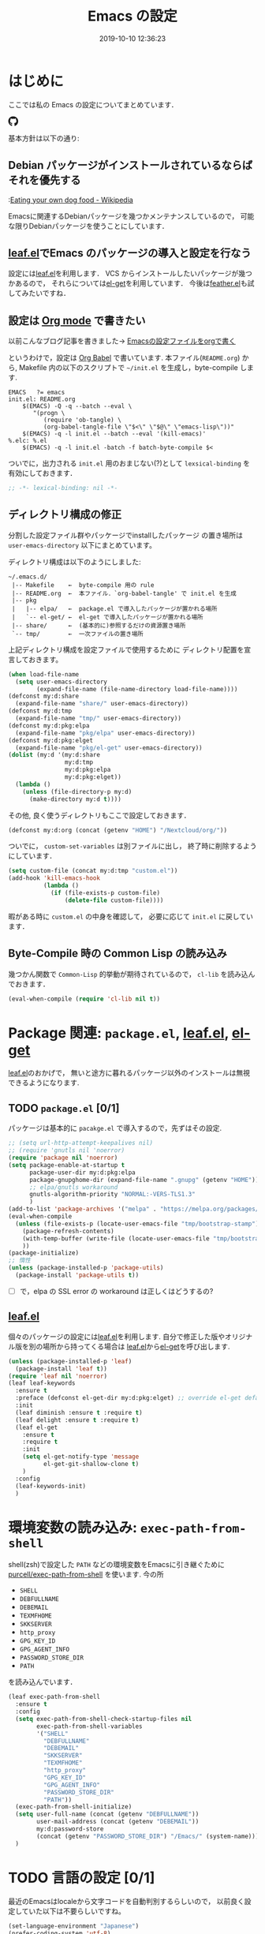 #+title: Emacs の設定
# -*- mode: org; coding: utf-8-unix; indent-tabs-mode: nil -*-
#+startup: content
#+date: 2019-10-10 12:36:23
* はじめに
  ここでは私の Emacs の設定についてまとめています．

  #+html: <amp-img src="https://travis-ci.org/uwabami/emacs.svg?branch=master" width="72px" height="20px" layout=fixed class="travis_badge"></amp-img>
  #+html: <amp-img src="https://img.shields.io/badge/License-GPLv3-blue.svg" width="92px" height="20px" layout="fixed"></amp-img>
  #+html: <a href="https://github.com/uwabami/emacs"><span class="icon-github"><svg id="SVGRoot" width="20px" height="20px" version="1.1" viewBox="0 0 16 16" xmlns="http://www.w3.org/2000/svg"><path d="m5.4144 12.761c0 0.0645-0.0742 0.11613-0.16774 0.11613-0.10645 0.01-0.18064-0.0419-0.18064-0.11613 0-0.0645 0.0742-0.11613 0.16774-0.11613 0.0968-0.01 0.18064 0.0419 0.18064 0.11613zm-1.0032-0.14516c-0.0226 0.0645 0.0419 0.13871 0.13871 0.15806 0.0839 0.0323 0.18064 0 0.2-0.0645 0.0194-0.0645-0.0419-0.13871-0.13871-0.16775-0.0839-0.0226-0.17742 0.01-0.2 0.0742zm1.4258-0.0548c-0.0935 0.0226-0.15806 0.0839-0.14838 0.15806 0.01 0.0645 0.0935 0.10645 0.19032 0.0839 0.0936-0.0226 0.15806-0.0839 0.14839-0.14838-0.01-0.0613-0.0968-0.10323-0.19033-0.0935zm2.1226-12.361c-4.4742 0-7.8968 3.3968-7.8968 7.871 0 3.5774 2.2516 6.6387 5.4677 7.7161 0.41291 0.0742 0.55807-0.18064 0.55807-0.39032 0-0.2-0.01-1.3032-0.01-1.9806 0 0-2.2581 0.48387-2.7323-0.96129 0 0-0.36774-0.93871-0.89677-1.1806 0 0-0.73871-0.50645 0.0516-0.49677 0 0 0.80323 0.0645 1.2452 0.83226 0.70645 1.2452 1.8903 0.88709 2.3516 0.67419 0.0742-0.51613 0.28387-0.87419 0.51613-1.0871-1.8032-0.2-3.6226-0.46129-3.6226-3.5645 0-0.8871 0.24516-1.3323 0.76129-1.9-0.0839-0.20968-0.35806-1.0742 0.0839-2.1903 0.6742-0.20967 2.2258 0.87097 2.2258 0.87097 0.64516-0.18064 1.3387-0.27419 2.0258-0.27419 0.68709 0 1.3806 0.0936 2.0258 0.27419 0 0 1.5516-1.0839 2.2258-0.87097 0.44193 1.1194 0.16774 1.9806 0.0839 2.1903 0.51613 0.57096 0.83226 1.0161 0.83226 1.9 0 3.1129-1.9 3.3613-3.7032 3.5645 0.29678 0.25484 0.54839 0.73871 0.54839 1.4968 0 1.0871-0.01 2.4322-0.01 2.6968 0 0.20968 0.14839 0.46452 0.55807 0.39032 3.2258-1.071 5.4129-4.1322 5.4129-7.7097 0-4.4742-3.629-7.871-8.1032-7.871zm-4.7613 11.126c-0.0419 0.0323-0.0323 0.10646 0.0226 0.16775 0.0516 0.0516 0.12581 0.0742 0.16775 0.0323 0.0419-0.0323 0.0323-0.10645-0.0226-0.16774-0.0516-0.0516-0.12581-0.0742-0.16775-0.0323zm-0.34838-0.26129c-0.0226 0.0419 0.01 0.0935 0.0742 0.12581 0.0516 0.0323 0.11613 0.0226 0.13871-0.0226 0.0226-0.0419-0.01-0.0935-0.0742-0.12581-0.0645-0.0194-0.11613-0.01-0.13871 0.0226zm1.0452 1.1484c-0.0516 0.0419-0.0323 0.13871 0.0419 0.2 0.0742 0.0742 0.16775 0.0839 0.20968 0.0323 0.0419-0.0419 0.0226-0.13871-0.0419-0.2-0.071-0.0742-0.16775-0.0839-0.20968-0.0323zm-0.36774-0.47419c-0.0516 0.0323-0.0516 0.11613 0 0.19032 0.0516 0.0742 0.13871 0.10645 0.18064 0.0742 0.0516-0.0419 0.0516-0.1258 0-0.2-0.0452-0.0742-0.12903-0.10645-0.18064-0.0645z" fill="currentColor" stroke-width=".032258"/></svg></span></a>

  基本方針は以下の通り:
** Debian パッケージがインストールされているならばそれを優先する
   :[[https://en.wikipedia.org/wiki/Eating_your_own_dog_food][Eating your own dog food - Wikipedia]]

   Emacsに関連するDebianパッケージを幾つかメンテナンスしているので，
   可能な限りDebianパッケージを使うことにしています．
** [[https://github.com/conao3/leaf.el][leaf.el]]でEmacs のパッケージの導入と設定を行なう
   設定には[[https://github.com/conao3/leaf.el][leaf.el]]を利用します．
   VCS からインストールしたいパッケージが幾つかあるので，
   それらについては[[https://github.com/dimitri/el-get][el-get]]を利用しています．
   今後は[[https://github.com/conao3/feather.el][feather.el]]も試してみたいですね．
** 設定は [[http://orgmode.org/][Org mode]] で書きたい
   以前こんなブログ記事を書きました→ [[http://uwabami.junkhub.org/log/20111213.html#p01][Emacsの設定ファイルをorgで書く]]

   というわけで，設定は [[http://orgmode.org/worg/org-contrib/babel/intro.html][Org Babel]] で書いています.
   本ファイル(=README.org=) から,
   Makefile 内の以下のスクリプトで =~/init.el= を生成し，byte-compile します.
   #+begin_src makefile-gmake :tangle no
EMACS	?= emacs
init.el: README.org
	$(EMACS) -Q -q --batch --eval \
	   "(progn \
		  (require 'ob-tangle) \
		  (org-babel-tangle-file \"$<\" \"$@\" \"emacs-lisp\"))"
	$(EMACS) -q -l init.el --batch --eval '(kill-emacs)'
%.elc: %.el
	$(EMACS) -q -l init.el -batch -f batch-byte-compile $<
   #+end_src
   ついでに，出力される =init.el= 用のおまじない(?)として
   =lexsical-binding= を有効にしておきます．
   #+begin_src emacs-lisp
;; -*- lexical-binding: nil -*-
   #+end_src
** ディレクトリ構成の修正
   分割した設定ファイル群やパッケージでinstallしたパッケージ
   の置き場所は =user-emacs-directory= 以下にまとめています。

   ディレクトリ構成は以下のようにしました:
   #+begin_example
    ~/.emacs.d/
     |-- Makefile    ←  byte-compile 用の rule
     |-- README.org  ←  本ファイル．`org-babel-tangle' で init.el を生成
     |-- pkg
     |   |-- elpa/   ←  package.el で導入したパッケージが置かれる場所
     |   `-- el-get/ ←  el-get で導入したパッケージが置かれる場所
     |-- share/      ←  (基本的に)参照するだけの資源置き場所
     `-- tmp/        ←  一次ファイルの置き場所
   #+end_example
   上記ディレクトリ構成を設定ファイルで使用するために
   ディレクトリ配置を宣言しておきます。
   #+begin_src emacs-lisp
(when load-file-name
  (setq user-emacs-directory
        (expand-file-name (file-name-directory load-file-name))))
(defconst my:d:share
  (expand-file-name "share/" user-emacs-directory))
(defconst my:d:tmp
  (expand-file-name "tmp/" user-emacs-directory))
(defconst my:d:pkg:elpa
  (expand-file-name "pkg/elpa" user-emacs-directory))
(defconst my:d:pkg:elget
  (expand-file-name "pkg/el-get" user-emacs-directory))
(dolist (my:d '(my:d:share
                my:d:tmp
                my:d:pkg:elpa
                my:d:pkg:elget))
  (lambda ()
    (unless (file-directory-p my:d)
      (make-directory my:d t))))
   #+end_src
   その他, 良く使うディレクトリもここで設定しておきます．
   #+BEGIN_SRC emacs-lisp
(defconst my:d:org (concat (getenv "HOME") "/Nextcloud/org/"))
   #+END_SRC
   ついでに，
   =custom-set-variables= は別ファイルに出し，
   終了時に削除するようにしています．
   #+begin_src emacs-lisp
(setq custom-file (concat my:d:tmp "custom.el"))
(add-hook 'kill-emacs-hook
          (lambda ()
            (if (file-exists-p custom-file)
                (delete-file custom-file))))
   #+end_src
   暇がある時に =custom.el= の中身を確認して，
   必要に応じて =init.el= に戻しています．
** Byte-Compile 時の Common Lisp の読み込み
   幾つかん関数で =Common-Lisp= 的挙動が期待されているので，
   =cl-lib= を読み込んでおきます．
   #+begin_src emacs-lisp
(eval-when-compile (require 'cl-lib nil t))
   #+end_src
* Package 関連: =package.el=, [[https://github.com/conao3/leaf.el][leaf.el]], [[https://github.com/dimitri/el-get][el-get]]
  [[https://github.com/conao3/leaf.el][leaf.el]]のおかげで，
  無いと途方に暮れるパッケージ以外のインストールは無視できるようになります.
** TODO =package.el= [0/1]
   パッケージは基本的に =pacakge.el= で導入するので，先ずはその設定.
   #+begin_src emacs-lisp
;; (setq url-http-attempt-keepalives nil)
;; (require 'gnutls nil 'noerror)
(require 'package nil 'noerror)
(setq package-enable-at-startup t
      package-user-dir my:d:pkg:elpa
      package-gnupghome-dir (expand-file-name ".gnupg" (getenv "HOME"))
      ;; elpa/gnutls workaround
      gnutls-algorithm-priority "NORMAL:-VERS-TLS1.3"
      )
(add-to-list 'package-archives '("melpa" . "https://melpa.org/packages/") t)
(eval-when-compile
  (unless (file-exists-p (locate-user-emacs-file "tmp/bootstrap-stamp"))
    (package-refresh-contents)
    (with-temp-buffer (write-file (locate-user-emacs-file "tmp/bootstrap-stamp")))
    ))
(package-initialize)
;; 惰性
(unless (package-installed-p 'package-utils)
  (package-install 'package-utils t))
   #+end_src
   - [ ] で，elpa の SSL error の workaround は正しくはどうするの?
** [[https://github.com/conao3/leaf.el][leaf.el]]
   個々のパッケージの設定には[[https://github.com/conao3/leaf.el][leaf.el]]を利用します.
   自分で修正した版やオリジナル版を別の場所から持ってくる場合は
   [[https://github.com/conao3/leaf.el][leaf.el]]から[[https://github.com/dimitri/el-get][el-get]]を呼び出します.
   #+BEGIN_SRC emacs-lisp
(unless (package-installed-p 'leaf)
  (package-install 'leaf t))
(require 'leaf nil 'noerror)
(leaf leaf-keywords
  :ensure t
  :preface (defconst el-get-dir my:d:pkg:elget) ;; override el-get default
  :init
  (leaf diminish :ensure t :require t)
  (leaf delight :ensure t :require t)
  (leaf el-get
    :ensure t
    :require t
    :init
    (setq el-get-notify-type 'message
          el-get-git-shallow-clone t)
    )
  :config
  (leaf-keywords-init)
  )
   #+end_src
* 環境変数の読み込み: =exec-path-from-shell=
  shell(zsh)で設定した =PATH= などの環境変数をEmacsに引き継ぐために
  [[https://github.com/purcell/exec-path-from-shell][purcell/exec-path-from-shell]] を使います.
  今の所
  - =SHELL=
  - =DEBFULLNAME=
  - =DEBEMAIL=
  - =TEXMFHOME=
  - =SKKSERVER=
  - =http_proxy=
  - =GPG_KEY_ID=
  - =GPG_AGENT_INFO=
  - =PASSWORD_STORE_DIR=
  - =PATH=
  を読み込んでいます．
  #+begin_src emacs-lisp
(leaf exec-path-from-shell
  :ensure t
  :config
  (setq exec-path-from-shell-check-startup-files nil
        exec-path-from-shell-variables
        '("SHELL"
          "DEBFULLNAME"
          "DEBEMAIL"
          "SKKSERVER"
          "TEXMFHOME"
          "http_proxy"
          "GPG_KEY_ID"
          "GPG_AGENT_INFO"
          "PASSWORD_STORE_DIR"
          "PATH"))
  (exec-path-from-shell-initialize)
  (setq user-full-name (concat (getenv "DEBFULLNAME"))
        user-mail-address (concat (getenv "DEBEMAIL"))
        my:d:password-store
        (concat (getenv "PASSWORD_STORE_DIR") "/Emacs/" (system-name)))
  )
  #+end_src
* TODO 言語の設定 [0/1]
  最近のEmacsはlocaleから文字コードを自動判別するらしいので，
  以前良く設定していた以下は不要らしいですね。
  #+begin_src emacs-lisp :tangle no
(set-language-environment "Japanese")
(prefer-coding-system 'utf-8)
(set-file-name-coding-system 'utf-8)
(set-keyboard-coding-system 'utf-8)
(set-terminal-coding-system 'utf-8)
(set-default 'buffer-file-coding-system 'utf-8)
  #+end_src
  - [ ] m17n.org の消滅によって, 参照元が消えた。適切な参照元はどこだろうか。
** cp5022x.el
   Emacs23 から内部が Unicode ベースになっています。

   しかし文字コードの変換はGNU libcのiconvをベースにしているため，
   機種依存文字を含む文字コードの変換をうまく行なえません。
   そこで言語設定前に =cp5022x.el= をインストールすることにしています。
   #+begin_src emacs-lisp
(leaf cp5022x
  :ensure t
  :require t
  :config
  (set-charset-priority 'ascii 'japanese-jisx0208 'latin-jisx0201
                        'katakana-jisx0201 'iso-8859-1 'unicode)
  (set-coding-system-priority 'utf-8 'euc-jp 'iso-2022-jp 'cp932)
  )
   #+end_src
** TODO East Asian Ambiguos 対応 [0/1]
   East Asian Ambiguosを2文字幅にして, ついでに
   CJK 以外の East Asian Ambiguosと絵文字も2文字幅にするようにしています。
   拙作の修正ロケールはこちら: [[https://github.com/uwabami/locale-eaw-emoji]]
   #+begin_src emacs-lisp
(leaf locale-eaw-emoji
  :el-get (locale-eaw-emoji
           :type github
           :pkgname "uwabami/locale-eaw-emoji")
  :require t
  :config
  (eaw-and-emoji-fullwidth)
  )
   #+end_src
   - [ ] 最近，一文字幅強制の方が良いかなぁ，とか悩み中.
** macOS対応
   最近良く触る様になったので設定している。
   +まあ, イマイチ慣れない訳ですけれど+
   #+begin_src emacs-lisp
(leaf ucs-normalize
  :if (eq system-type 'darwin)
  :defvar (mac-pass-control-to-system ns-command-modifier ns-alternate-modifier)
  :config
  (set-file-name-coding-system 'utf-8-hfs)
  (setq locale-coding-system 'utf-8-hfs)
  (setq mac-pass-control-to-system t  ;; Ctrl を Mac から奪い取る
        ns-command-modifier 'meta     ;; Cmd と Option を逆にする
        ns-alternate-modifier 'super)
  (global-set-key [ns-drag-file] 'ns-find-file)
  )
   #+end_src
* ターミナルでもicon fontを使いたい。
  [[https://github.com/domtronn/all-the-icons.el][all-the-icons.el]]のデータを修正して,
  [[https://github.com/sebastiencs/icons-in-terminal][icons in terminal]]を修正した自作フォントのデータを読みに行くようにしてみました。
  #+begin_src emacs-lisp
(leaf all-the-icons
  :ensure t
  :init
  (setq all-the-icons-scale-factor 0.9
        all-the-icons-default-adjust 0.0)
  )
(leaf all-the-icons-in-terminal
  :el-get (all-the-icons-in-terminal
           :type github
           :pkgname "uwabami/isfit-plus")
  :after all-the-icons
  :require t
  :config
  (add-to-list 'all-the-icons-mode-icon-alist
               '(f90-mode all-the-icons-faicon "facebook")) ;; facebook!?
  (add-to-list 'all-the-icons-mode-icon-alist
               '(wl-folder-mode all-the-icons-faicon "folder-o" ))
  (add-to-list 'all-the-icons-mode-icon-alist
               '(wl-summary-mode all-the-icons-faicon "folder-open-o"))
  (add-to-list 'all-the-icons-mode-icon-alist
               '(wl-draft-mode all-the-icons-material "drafts"))
  (add-to-list 'all-the-icons-mode-icon-alist
               '(mime-view-mode all-the-icons-faicon "envelope-o"))
  )
  #+end_src
* 独自関数
  細かい独自関数，など．
** dpkg-status
   もっと良い方法がありそうなモンですが．
   #+begin_src emacs-lisp
(defun my:dpkg-status (package)
  "Return the `PACKAGE' status from dpkg --get-selections."
  (string-match "^ii" (shell-command-to-string (format "dpkg -l %s" package))))
   #+end_src
** ファイル名を minibuffer におさまる様に整形
   zsh prompt風味．
   #+begin_src emacs-lisp
(defun my:shorten-file-path (fpath max-length)
  "Show up to `max-length' characters of a directory name `fpath' like zsh"
  (let* ((path (reverse (split-string (abbreviate-file-name fpath) "/")))
         (output "")
         (top (mapconcat 'identity (reverse (last path 3)) "/"))
         (vmax (- max-length 4 (length top)))
         (path (butlast path 3))
         )
    (while (and path
                (and (< (length output) vmax)
                     (< (length (concat "/" (car path) output)) vmax)))
      (setq output (concat "/" (car path) output))
      (setq path (cdr path)))
    ;; 省略
    (when path
      (setq output (concat "/..." output)))
    (format "%s%s" top output)))
   #+end_src
** 空になったファイルを尋ねずに自動削除
   ゴミが残らないし，地味に便利．
   #+begin_src emacs-lisp
(leaf *delete-file-if-no-contents
  :preface (defun my:delete-file-if-no-contents ()
             (when (and (buffer-file-name (current-buffer))
                        (= (point-min) (point-max)))
               (delete-file
                (buffer-file-name (current-buffer)))))
  :config
  (if (not (memq 'my:delete-file-if-no-contents after-save-hook))
      (setq after-save-hook
            (cons 'my:delete-file-if-no-contents after-save-hook)))
  )
   #+end_src
** scratch を殺さない. 消したら再生成
   ...元ネタがどこだったのか忘れてしまった...
   #+begin_src emacs-lisp
(leaf *keepscratchbuffer
  :preface
  (defun my:make-scratch (&optional arg)
    (interactive)
    (progn
      ;; "*scratch*" を作成して buffer-list に放り込む
      (set-buffer (get-buffer-create "*scratch*"))
      (funcall initial-major-mode)
      (erase-buffer)
      (when (and initial-scratch-message (not inhibit-startup-message))
        (insert initial-scratch-message))
      (or arg
          (progn
            (setq arg 0)
            (switch-to-buffer "*scratch*")))
      (cond ((= arg 0) (message "*scratch* is cleared up."))
            ((= arg 1) (message "another *scratch* is created")))))
  ;;
  (defun my:buffer-name-list ()
    (mapcar (function buffer-name) (buffer-list)))
  :hook  ((kill-buffer-query-functions . (lambda ()
                                           (if (string= "*scratch*" (buffer-name))
                                               (progn (my:make-scratch 0) nil)
                                             t)))
          (after-save-hook . (lambda ()
                               (unless (member "*scratch*" (my:buffer-name-list))
                                 (my:make-scratch 1)))))
  )
   #+end_src
** 行末の無駄な空白/改行を削除する
   @see [[http://d.hatena.ne.jp/tototoshi/20101202/1291289625][無駄な行末の空白を削除する(Emacs Advent Calendar jp:2010)]]

   ただし, RD や Markdown だと空白行に意味があったりするので，
   必要に応じて拡張子で判断して外している．
   #+begin_src emacs-lisp
(leaf *trailing-white-space
  :preface
  (defvar my:delete-trailing-whitespace-exclude-suffix
    (list "\\.rd$" "\\.md$" "\\.rbt$" "\\.rab$"))
  (defun my:delete-trailing-whitespace ()
    (interactive)
    (eval-when-compile (require 'cl-lib))
    (cond
     ((equal nil
             (cl-loop for pattern in my:delete-trailing-whitespace-exclude-suffix
                      thereis (string-match pattern buffer-file-name)))
      (delete-trailing-whitespace))))
  :hook (before-save-hook . my:delete-trailing-whitespace)
  )
   #+end_src
* 主にEmacs本体および同梱されている拡張に関する設定
  最近ぼちぼち他の拡張も入れる様になってきた.
** 標準機能の設定: 表示関連
   起動を静かに.
   #+begin_src emacs-lisp
(setq inhibit-startup-screen t
      inhibit-startup-message t
      inhibit-startup-echo-area-message t
      initial-scratch-message nil)
   #+end_src
   大抵の場合ターミナル内で =-nw= として起動するし,
   メニューは触ったことないので使わないので，
   フレーム, ツールバー等を非表示にする．
   #+begin_src emacs-lisp
(dolist (mode
         '(tool-bar-mode
           ;; scroll-bar-mode
           menu-bar-mode
           blink-cursor-mode
           column-number-mode))
  (funcall mode -1))
   #+end_src
   ベル無効化
   #+begin_src emacs-lisp
(setq ring-bell-function 'ignore)
   #+end_src
   現在行のハイライト
   #+begin_src emacs-lisp
(global-hl-line-mode t)
   #+end_src
   選択リージョンに色付け
   #+begin_src emacs-lisp
(transient-mark-mode t)
   #+end_src
   対応する括弧を強調表示
   #+begin_src emacs-lisp
(leaf show-paren-mode
  :config
  (setq show-paren-style 'mixed)
  (show-paren-mode t)
  )
   #+end_src
   行番号を表示する =linum-mode= は基本使わない(必要に応じて有効にする)
   ので通常はモードラインに行番号や桁番号を表示しないようする.
   ついでに =linum-mode= を有効にした場合の桁表示を 5 桁に.
   #+begin_src emacs-lisp
(leaf line-number-mode
  :config
  (setq linum-format "%5d ")
  (line-number-mode -1))
   #+end_src
   debug は表示しない: 必要に応じて t に変更する
   #+begin_src emacs-lisp
(setq debug-on-error nil)
   #+end_src
   Compile-Log の非表示:     ほとんど見ないし．
   #+begin_src emacs-lisp
(let ((win (get-buffer-window "*Compile-Log*")))
  (when win (delete-window win)))
   #+end_src
   Warning の抑制: これもほとんど見ないし．
   #+begin_src emacs-lisp
(setq byte-compile-warnings
      '(not
        free-vars
        unresolved
        callargs
        redefine
        ;;        obsolete
        noruntime
        cl-functions
        interactive-only
        make-local
        ))
   #+end_src
** 標準機能の設定: 編集関連
   yes or no を y or n に
   #+begin_src emacs-lisp
(fset 'yes-or-no-p 'y-or-n-p)
   #+end_src
   ファイル名の大文字小文字を区別しない(zsh風)
   #+begin_src emacs-lisp
(setq read-file-name-completion-ignore-case t)
   #+end_src
   tab 幅 4, tab でのインデントはしない
   #+begin_src emacs-lisp
(setq-default tab-width 4)
(setq-default indent-tabs-mode nil)
   #+end_src
   文字列は 72 文字で折り返し(RFC2822風味)
   #+begin_src emacs-lisp
(setq-default fill-column 72)
(setq paragraph-start '"^\\([ 　・○<\t\n\f]\\|(?[0-9a-zA-Z]+)\\)")
(setq-default auto-fill-mode nil)
   #+end_src
   長い行の折り返し:
   デフォルトは折り返し有で =\C-c M-l= で toggle
   #+begin_src emacs-lisp
(set-default 'truncate-lines nil)
(setq truncate-partial-width-windows nil)
   #+end_src
   バッファ終端で newline を入れない
   #+begin_src emacs-lisp
(setq next-line-add-newlines nil)
   #+end_src
   変更のあったファイルの自動再読み込み
   #+begin_src emacs-lisp
(global-auto-revert-mode 1)
   #+end_src
   バックアップとauto-saveの作成/位置の変更:
   #+begin_src emacs-lisp
(setq auto-save-list-file-prefix (concat my:d:tmp ".saves-")
      auto-save-default t
      auto-save-timeout 15
      auto-save-interval 60
      make-backup-files t
      backup-by-copying t ; symlink は使わない
      backup-directory-alist `(("." . ,my:d:tmp))
      auto-save-file-name-transforms `((".*" ,my:d:tmp t))
      version-control t
      kept-new-versions 5
      kept-old-versions 5
      delete-old-versions t
      delete-auto-save-files t
      )
   #+end_src
   Undo/Redo:
   =undo-limit= は無限大にしたいのですが，どうするのかな...?
   #+begin_src emacs-lisp
(setq undo-limit 200000
      undo-strong-limit 260000)
(savehist-mode 1)
(setq history-length t  ; t で無制限
      savehist-file (concat my:d:tmp "history"))
   #+end_src
** ファイル，デイレクトリ整理
   =~/.emacs.d/= 以下にファイルが転がるのがなんか嫌なので, 気がつく度に設定している.
   #+begin_src emacs-lisp
(leaf *change-default-file-location
  :init
  (leaf url
    :init
    (setq url-configuration-directory (concat my:d:tmp "url"))
    ;; url-user-agent "User-Agent: w3m/0.5.3\r\n"
    )
  (leaf nsm
    :if (>= emacs-major-version 25)
    :config
    (setq nsm-settings-file (concat my:d:tmp "network-settings.data"))
    )
  (leaf bookmark
    :config
    (setq bookmark-default-file (concat my:d:share "bookmarks"))
    )
  (leaf eshell
    :config
    (setq eshell-directory-name (concat my:d:tmp "eshell"))
    )
  )
   #+end_src
   他にもイロイロありそう．
   =bookmark= はちゃんと使いこなしたい所ではあるが．
** =.elc= と =.el= の timestamp を比較し，新しい方を読み込む
   =load-prefer-newer= は Emacs >= 24.4 から．
   #+begin_src emacs-lisp
(when (boundp 'load-prefer-newer)
  (setq load-prefer-newer t))
   #+end_src
** ガベージコレクションの +頻度を下げる+ 表示をしない
   message に gc が走っていることを表示しない
   #+begin_src emacs-lisp
(setq gc-cons-threshold (* 8 1024 1024)
      garbage-collection-messages nil)
   #+end_src
   =gc-cons-threshold= はとりあえず default の設定に.
   メモリ喰いな拡張を入れている場合には, 安易に =gc-cons-threshold= を上げるのは考えものである.
   「gc が走る→大きな領域を掃除するのでその間 emacs が止まる」という事を頻繁に経験することになるだろう.
** =recentf=: 最近使ったファイル履歴の保管
   ファイルを開く際には =ido-recentf-open= を使うので,
   結局履歴を貯める設定をしている事になっている.
   #+begin_src emacs-lisp
(leaf recentf-ext :ensure t)
(leaf recentf
  :init
  (leaf shut-up :ensure t)
  :hook (after-init-hook . recentf-mode)
  :preface
  (defun my:recentf-save-list-silence ()
    "Shut up"
    (interactive)
    (let ((message-log-max nil))
      (shut-up (recentf-save-list)))
    (message ""))
  ;;
  (defun my:recentf-cleanup-silence ()
    "Shut up"
    (interactive)
    (let ((message-log-max nil))
      (shut-up (recentf-cleanup)))
    (message ""))
  :hook ((focus-out-hook . my:recentf-save-list-silence)
         (focus-out-hook . my:recentf-cleanup-silence))
  :config
  (setq recentf-max-saved-items 256
        recentf-save-file (expand-file-name (concat my:d:tmp "recentf"))
        recentf-auto-cleanup 'never ;; 300
        recentf-exclude '(".recentf"
                          "^/tmp\\.*"
                          "^/private\\.*"
                          "^/var/folders\\.*"
                          "/TAGS$"
                          "\\.*草稿\\.*"
                          "^#\\.*"
                          "^/home/uwabami/.mozilla/\\.*"
                          "^/home/uwabami/.emacs.d/tmp/\\.*"
                          "^/[^/:]+:"  ; exclude tramp
                          "bookmarks"
                          "org-recent-headings.dat"
                          ))
  )
   #+end_src
   ディレクトリの履歴も取れるので recentf-ext を入れておく
** =abbrev=: 略語展開
   あまり上手く使えていない.
   #+begin_src emacs-lisp
(leaf abbrev
  :diminish (abbrev-mode "")
  :config
  (setq abbrev-file-name (concat my:d:share "abbrev_defs")
        save-abbrevs t)
  (setq-default abbrev-mode t)
  )
   #+end_src
** =eldoc=: emacs-lisp document
   minibuffer では eldoc にお黙り頂く。
   #+begin_src emacs-lisp
(leaf eldoc
  :hook (emacs-lisp-mode-hook . turn-on-eldoc-mode)
  :diminish (eldoc-mode "")
  :preface
  (defun my:shutup-eldoc-message (f &optional string)
    (unless (active-minibuffer-window)
      (funcall f string)))
  :advice (:around eldoc-message
                   my:shutup-eldoc-message)
  )
   #+end_src
** =midnight=: 一定期間使用しなかった buffer を自動削除
   #+begin_src emacs-lisp
(leaf midnight
  :config
  (setq clean-buffer-list-delay-general 1))
   #+end_src
** =uniquify=: モードラインのファイル名にディレクトリも表示する
   #+begin_src emacs-lisp
(leaf uniquify
  :config
  (setq uniquify-buffer-name-style 'post-forward-angle-brackets
        uniquify-min-dir-content 1
        )
  )
   #+end_src
** =whitespace=: 空白の強調表示
   背景も変えようかなぁ...
   #+begin_src emacs-lisp
(leaf whitespace
  :diminish ((global-whitespace-mode "")
             (whitespace-mode "")
             )
  :hook (after-init-hook . global-whitespace-mode)
  :init
  (setq whitespace-line-column 72
        whitespace-style '(face        ; faceを使って視覚化する．
                           trailing    ; 行末の空白を対象とする．
                           tabs        ; tab
                           spaces      ; space
                           )
        whitespace-display-mappings '((space-mark ?\u3000 [?\□])
                                      (tab-mark ?\t [?\u00BB ?\t] [?\\ ?\t]))
        whitespace-space-regexp "\\(\u3000+\\)"
        whitespace-global-modes '(not eww-mode
                                      term-mode
                                      eshell-mode
                                      org-agenda-mode
                                      calendar-mode)
        )
  )
   #+end_src
** =saveplace=: 前回の修正位置を記憶する.
   記憶の保存先を =~/.emacs.d/tmp/emacs-places= に変更.
   #+begin_src emacs-lisp
(leaf saveplace
  :hook (after-init-hook . save-place-mode)
  :config
  (setq-default save-place t)
  (setq save-place-file (concat my:d:tmp "emacs-places")))
   #+end_src
** =time-stamp=: 保存時に timestamp を自動更新
   デフォルトではいろいろと衝突したので
   更新文字列を変更し， =＄Lastupdate: 2= (＄は半角) があったら timestamp を更新する様にした．
   #+begin_src emacs-lisp
(leaf time-stamp
  :hook (before-save-hook . time-stamp)
  :config
  (setq time-stamp-active t
        time-stamp-line-limit 10
        time-stamp-start "$Lastupdate: 2"
        time-stamp-end "\\$"
        time-stamp-format "%03y-%02m-%02d %02H:%02M:%02S"
        )
  )
   #+end_src
   モード独自の設定(例えば Org とか)に関しては別途．
** TODO =tramp=: ssh 越しにファイルを編集 [0/1]
   #+begin_src emacs-lisp
(leaf tramp
  :init
  (setq tramp-persistency-file-name (concat my:d:tmp "tramp"))
  (add-hook 'kill-emacs-hook
            (lambda ()
              (if (file-exists-p custom-file)
                  (delete-file tramp-persistency-file-name))))
  )
   #+end_src
   - [ ] 偶に挙動不審
** TODO =eww=: 内蔵ブラウザ [0/3]
   リンクを簡単に辿る(Hit-a-Hint) のために =ace-link= も入れておく
    #+begin_src emacs-lisp
(leaf eww
  :init
  (unless (file-directory-p (expand-file-name "eww" my:d:tmp))
    (make-directory (expand-file-name "eww" my:d:tmp)))
  (leaf ace-link
    :ensure t
    :config
    (ace-link-setup-default)
    )
  :bind (("<f2>" . eww)
         (:eww-mode-map
          ("r"   . eww-reload)
          ("o"   . eww)
          ("&"   . eww-browse-with-external-browser)
          ("b"   . eww-back-url)
          ("]"   . eww-next-url)
          ("["   . eww-previous-url)
          ("g"   . eww-top-url)
          ("+"   . my:eww-increase-width)
          ("-"   . my:eww-decrease-width)
          ("h"   . backward-char)
          ("j"   . next-line)
          ("k"   . previous-line)
          ("l"   . forward-char)
          ("/"   . isearch-forward)
          ("?"   . isearch-backward)
          ("n"   . isearch-next)
          ("N"   . isearch-previous)
          ("f"   . ace-link-eww))
         )
  :config
  ;;
  (defun eww-disable-images ()
    "ewwで画像表示させない"
    (interactive)
    (setq-local shr-put-image-function 'shr-put-image-alt)
    (eww-reload))
  ;;
  (defun eww-enable-images ()
    "ewwで画像表示させる"
    (interactive)
    (setq-local shr-put-image-function 'shr-put-image)
    (eww-reload))
  (defun shr-put-image-alt (spec alt &optional flags)
    (insert alt))
  ;;
  (setq eww-bookmarks-directory (expand-file-name "eww" my:d:tmp)
        eww-search-prefix "https://www.google.co.jp/search?btnl&q="
        shr-use-colors nil
        shr-use-fonts nil
        shr-width 72
        )
  ;;
  (defun eww-mode-hook--disable-image ()
    (setq-local shr-put-image-function 'shr-put-image-alt))
  (add-hook 'eww-mode-hook 'eww-mode-hook--disable-image)
  )
    #+end_src
    - [ ] 背景色の指定
    - [ ] 幅の強制
** =browse-url=
   ブラウザ呼び出しは =xdg-open/open= に丸投げ.
   #+begin_src emacs-lisp
(leaf browse-url
  :require t
  :config
  (cond ((executable-find "xdg-open")
         (setq browse-url-browser-function 'browse-url-xdg-open
               shr-external-browser 'browse-url-xdg-open))
        ((eq system-type 'darwin)
         (setq browse-url-browser-function 'browse-url-default-macosx-browser
               shr-external-browser 'browse-url-default-macosx-browser))
        (t
         ;; (setq browse-url-browser-function 'w3m-browse-url)
         (setq browse-url-browser-function 'eww-browse-url)
         ))
  )
   #+end_src
** =server=: Emacs server
   #+begin_src emacs-lisp
(leaf server :hook (after-init-hook . server-start))
   #+end_src
* TODO インクリメンタル検索: =migemo= [0/1]
  無いと途方に暮れる．
  #+begin_src emacs-lisp
(leaf migemo
  :if (executable-find "cmigemo")
  :require t
  :config
  (cond
   ((and (eq system-type 'darwin)
         (file-directory-p "/usr/local/share/migemo/utf-8/"))
    (setq migemo-dictionary "/usr/local/share/migemo/utf-8/migemo-dict"))
   (t
    (setq migemo-dictionary "/usr/share/cmigemo/utf-8/migemo-dict"))
   )
  (setq migemo-command "cmigemo"
        migemo-options '("-q" "--emacs")
        migemo-user-dictionary nil
        migemo-regex-dictionary nil
        migemo-coding-system 'utf-8-unix)
  (migemo-init)
  )
  #+end_src
  - [ ] 稀に暴走する, ような...?
* 補完: =ivy=, =counsel=,  =swiper= [/]
  以前は =ido= を使っていたのでまだ挙動に戸惑う事があるけれど．
  - [[https://qiita.com/takaxp/items/2fde2c119e419713342b][helm を背に ivy の門を叩く - Qiita]] を参考の事.
** =ivy=: 補完の基本設定
   #+BEGIN_SRC emacs-lisp
(leaf ivy
  :ensure t
  :preface
  ;; アイコン表示
  (defun my:ivy-pre-prompt-function ()
    (format "%s "
            (all-the-icons-faicon "sort-amount-asc")))
  ;; 補完候補のアイコン表示
  (defface my:ivy-arrow-visible
    '((((class color) (background light)) :foreground "#FFBF7F")
      (((class color) (background dark)) :foreground "#FFBF7F"))
    "Face used by Ivy for highlighting the arrow.")
  (defun my:ivy-format-function-arrow (cands)
    "Custom: Transform CANDS into a string for minibuffer."
    (ivy--format-function-generic
     (lambda (str)
       (concat " "
               (all-the-icons-faicon
                "hand-o-right" :face 'my:ivy-arrow-visible)
               " " (ivy--add-face str 'ivy-current-match)))
     (lambda (str)
       (concat ;; (all-the-icons-faicon "hand-o-right" :foreground 'background)
        "    " str))
     cands
     "\n"))
  ;; 長い表示を shrink
  (defun my:ivy--insert-prompt ()
    "Custom."
    (when (setq ivy--prompt (ivy-prompt))
      (unless (memq this-command '(ivy-done
                                   ivy-alt-done
                                   ivy-partial-or-done
                                   counsel-find-symbol))
        (setq ivy--prompt-extra ""))
      (let (head tail)
        (if (string-match "\\(.*?\\)\\(:? ?\\)\\'" ivy--prompt)
            (progn
              (setq head (match-string 1 ivy--prompt))
              (setq tail (match-string 2 ivy--prompt)))
          (setq head ivy--prompt)
          (setq tail ""))
        (let ((inhibit-read-only t)
              (std-props
               '(front-sticky t rear-nonsticky t field t read-only t))
              (n-str
               (concat
                (if (and (bound-and-true-p minibuffer-depth-indicate-mode)
                         (> (minibuffer-depth) 1))
                    (format "[%d] " (minibuffer-depth))
                  "")
                (concat
                 (if (string-match "%d.*%d" ivy-count-format)
                     (format head
                             (1+ ivy--index)
                             (or (and (ivy-state-dynamic-collection ivy-last)
                                      ivy--full-length)
                                 ivy--length))
                   (format head
                           (or (and (ivy-state-dynamic-collection ivy-last)
                                    ivy--full-length)
                               ivy--length)))
                 ivy--prompt-extra
                 tail)))
              (d-str (if ivy--directory
                         ;; max で 45文字 + 末尾のファイル名
                         (my:shorten-file-path ivy--directory 45)
                       "")))
          (save-excursion
            (goto-char (point-min))
            (delete-region (point-min) (minibuffer-prompt-end))
            (let ((len-n (length n-str))
                  (len-d (length d-str))
                  (ww (window-width)))
              (setq n-str
                    (cond ((> (+ len-n len-d) ww)
                           (concat n-str "\n" d-str "\n"))
                          ((> (+ len-n len-d (length ivy-text)) ww)
                           (concat n-str d-str "\n"))
                          (t
                           (concat n-str d-str)))))
            (when ivy-pre-prompt-function
              (setq n-str (concat (funcall ivy-pre-prompt-function) n-str)))
            (when ivy-add-newline-after-prompt
              (setq n-str (concat n-str "\n")))
            (let ((regex (format "\\([^\n]\\{%d\\}\\)[^\n]" (window-width))))
              (while (string-match regex n-str)
                (setq n-str (replace-match
                             (concat (match-string 1 n-str) "\n")
                             nil t n-str 1))))
            (set-text-properties 0 (length n-str)
                                 `(face minibuffer-prompt ,@std-props)
                                 n-str)
            (setq n-str (funcall ivy-set-prompt-text-properties-function
                                 n-str std-props))
            (insert n-str))
          ;; Mark prompt as selected if the user moves there or it is the only
          ;; option left.  Since the user input stays put, we have to manually
          ;; remove the face as well.
          (when ivy--use-selectable-prompt
            (if (= ivy--index -1)
                (ivy-add-face-text-property
                 (minibuffer-prompt-end)
                 (line-end-position)
                 'ivy-prompt-match)
              (remove-list-of-text-properties
               (minibuffer-prompt-end) (line-end-position) '(face))))
          ;; get out of the prompt area
          (constrain-to-field nil (point-max))))))
  ;;
  :advice ((:override ivy--insert-prompt
                      my:ivy--insert-prompt))
  :init
  (leaf flx :ensure t)
  (leaf ivy-hydra :ensure t)
  (leaf ivy-prescient
    :ensure t
    :config
    (setq prescient-aggressive-file-save t
          prescient-save-file
          (expand-file-name (concat my:d:tmp "prescient-save.el"))
          ivy-prescient-retain-classic-highlighting t
          prescient-filter-method '(fuzzy regexp initialism)
          )
    ;; (1) マイナーモードの有効化
    (ivy-prescient-mode 1)
    ;; (2) =counsel-M-x= をイニシャル入力対応にする
    (setf (alist-get 'counsel-M-x ivy-re-builders-alist)
          #'ivy-prescient-re-builder)
    ;; (3) デフォルトのイニシャル入力を上書きする
    (setf (alist-get t ivy-re-builders-alist) #'ivy--regex-ignore-order)
    )
  :config
  ;; 何回層入ったかプロンプトに表示．
  (when (setq enable-recursive-minibuffers t)
    (minibuffer-depth-indicate-mode 1))
  ;; ESC連打でミニバッファを閉じる
  (define-key ivy-minibuffer-map
    (kbd "<escape>") 'minibuffer-keyboard-quit)
  ;; ivy 本体の設定
  (setq ivy-use-virtual-buffers t      ;; bookmark, recentf と結合
        ivy-extra-directories nil      ;; default は "." と ".."
        ivy-fixed-height-minibuffer t
        ivy-height 9
        ivy-wrap t
        ivy-count-format "[%d/%d] "
        ivy-pre-prompt-function #'my:ivy-pre-prompt-function
        ivy-format-functions-alist '((t . my:ivy-format-function-arrow))
        ivy-use-selectable-prompt t
        ;; ivy-re-builders-alist '((t . ivy--regex-fuzzy))
        ;; ivy-initial-inputs-alist nil
        )
  ;; (ivy-mode 1)  ;; 幾つか相性悪い奴がいるので, 全体で有効にはしない。
  )
   #+END_SRC
** =all-the-icons-ivy=: 候補のアイコン表示
   #+BEGIN_SRC emacs-lisp
(leaf all-the-icons-ivy
  :ensure t
  :after all-the-icons-in-terminal
  :config
  (all-the-icons-ivy-setup)
  )
   #+END_SRC
** =ivy-rich=: 補完候補の情報を増やす
   現状は =counsel-M-x= に表示情報を増やすために利用している.
   #+BEGIN_SRC emacs-lisp
(leaf ivy-rich
  :ensure t
  :preface
  :init
  (setq ivy-rich-display-transformers-list
        '(counsel-M-x
          (:columns
           ((counsel-M-x-transformer (:width 36))
            (ivy-rich-counsel-function-docstring (:face font-lock-doc-face))))
          ))
  :config
  (setq ivy-rich-path-style 'abbrev)
  (ivy-rich-mode 1)
  )
   #+END_SRC
** =counsel=: ivy による既存コマンドの拡張 [/]
   #+BEGIN_SRC emacs-lisp
(leaf counsel
  :ensure t
  :after ivy
  :init
  (leaf s :ensure t :require t)
  ;;
  (defun my:counsel-recentf ()
    "Custom: Find a file on `recentf-list' with shorten-file-path"
    (interactive)
    (require 'recentf nil 'noerror)
    (recentf-mode)
    (ivy-read "Recentf: " (mapcar (lambda (f)
                                    (cons (my:shorten-file-path f 70) f))
                                  recentf-list)
              :action (lambda (f)
                        (with-ivy-window
                          (find-file (cdr f))))
              :require-match t
              :caller 'counsel-recentf)
    )
  :bind (("C-x C-f" . counsel-find-file)
         ("C-x C-r" . my:counsel-recentf)
         ("M-x"     . counsel-M-x)
         (:counsel-find-file-map
          ("C-l" . counsel-up-directory)))
  :config
  ;; 無視する拡張子の追加
  (cl-loop for ext in
           '(;; TeX
             ".dvi"
             ".fdb_latexmk"
             ".fls"
             ".ilg"
             ".jqz"
             ".nav"
             ".out"
             ".snm"
             ".synctex\\.gz"
             ".vrb"
             ;; fortran >= 90
             ".mod"
             ;; zsh
             ".zwc"
             ;; libtool
             ".in"
             ".libs/"
             ;; fxxkin Apple
             ".DS_Store"
             "._DS_Store"
             )
           do
           (add-to-list 'completion-ignored-extensions ext))
  (setq counsel-find-file-ignore-regexp
        (format "\\%s\\'"
                (s-replace "/" "\\/"
                           (s-join "\\'\\|" completion-ignored-extensions))))
  )
   #+END_SRC
   - [ ] fzf, ag, ...
** =swiper= [/]
   未設定
* 括弧の扱い: =smartparens=
  #+BEGIN_SRC emacs-lisp
(leaf smartparens
  :ensure t
  :diminish (smartparens-mode "")
  :hook (after-init-hook . smartparens-global-mode)
  :config
  (require 'smartparens-config)
  (sp-pair "=" "=" :actions '(wrap))
  (sp-pair "+" "+" :actions '(wrap))
  (sp-pair "<" ">" :actions '(wrap))
  (sp-pair "$" "$" :actions '(wrap))
  )
  #+END_SRC
* Windowのpopup: =popwin=
  最近あんまり使ってない.
  #+BEGIN_SRC emacs-lisp
(leaf popwin :ensure t)
  #+END_SRC
* =ibuffer=: buffer の操作
  buffer を眺めるのは ibuffer が好み
  #+begin_src emacs-lisp
(leaf ibuffer
  :preface
  (defun my:ibuffer-find-file ()
    "Like `find-file', but default to the directory of the buffer at point."
    (interactive)
    (let ((default-directory
            (let ((buf (ibuffer-current-buffer)))
              (if (buffer-live-p buf)
                  (with-current-buffer buf
                    default-directory)
                default-directory))))
      (find-file default-directory)))
  :bind (("C-x C-b" . ibuffer-other-window)
         ("C-x b"   . ibuffer-other-window)
         ("C-x M-b" . ibuffer)
         (:ibuffer-mode-map
          ("C-x C-f" . my:ibuffer-find-file))
         )
  :config
  (define-ibuffer-column icon (:name "  ")
    (let ((icon
           (if (and (buffer-file-name)
                    (all-the-icons-auto-mode-match?))
               (all-the-icons-icon-for-file
                (file-name-nondirectory (buffer-file-name)))
             (all-the-icons-icon-for-mode major-mode ))))
      (if (symbolp icon)
          (setq icon (all-the-icons-faicon "file-o" :face 'all-the-icons-dsilver))
        icon)))
  ;;
  (setq ibuffer-formats
        `((mark modified read-only
                " " (icon 2 2 :left :elide)
                ,(propertize " " 'display `(space :align-to 8))
                (name 18 18 :left :elide)
                " " (size 9 -1 :right)
                " " (mode 16 16 :left :elide) " " filename-and-process)
          (mark " " (name 16 -1) " " filename)))
  )
  #+end_src
* 基本的なキーバインドの設定
  既に手癖になってしまっているアレコレ．
  特に =[home]= と =[end]= は無いと途方に暮れます．
  #+begin_src emacs-lisp
(leaf-keys (("C-h"     . backward-delete-char)
            ("C-c M-a" . align-regexp)
            ("C-c ;"   . comment-region)
            ("C-c M-;" . uncomment-region)
            ("C-/"     . undo)
            ("C-c M-r" . replace-regexp)
            ("C-c r"   . replace-string)
            ("<home>"  . beginning-of-buffer)
            ("<end>"   . end-of-buffer)
            ("C-c M-l" . toggle-truncate-lines)
            ("C-c C-j" . browse-url-at-point)
            ))
  #+end_src
* カラーコードに色付け: =rainbow-mode=
  =#RRGGBB= のカラーコードに勝手に色が付く．CSS の編集中なんかで地味に便利．
  #+begin_src emacs-lisp
(leaf rainbow-mode
  :ensure t
  :config
  (with-eval-after-load 'rainbow-mode
    (diminish 'rainbow-mode (format " %s" "\x1F308")))
  )
  #+end_src
  モードラインの調整が上手く動いていない気がする(=:diminish= が効かない).
  しょうがないので =with-eval-after-load= で．
* 対応する括弧を見易く: =rainbow-delimiters=
  [[https://www.emacswiki.org/emacs/RainbowDelimiters][RainbowDelimiters]]:
  global に有効にするのは他のMajor modeとの衝突があるので止めた方が良い，らしい．
  #+begin_src emacs-lisp
(leaf rainbow-delimiters
  :ensure t
  :diminish ""
  :hook (prog-mode-hook . rainbow-delimiters-mode)
  )
  #+end_src
* ファイル操作: =dired=
  =all-the-icons-dired= でアイコンを表示する様にしてみた。
  #+begin_src emacs-lisp
(leaf all-the-icons-dired
  :ensure t
  :hook (dired-mode-hook . my:all-the-icons-dired-mode)
  :config
  (define-minor-mode my:all-the-icons-dired-mode
    "Custom: always Display all-the-icons icon for each files in a dired buffer."
    :lighter ""
    (if my:all-the-icons-dired-mode
        (progn
          (add-hook 'dired-after-readin-hook 'all-the-icons-dired--display t t)
          (when (derived-mode-p 'dired-mode)
            (all-the-icons-dired--display)))
      (remove-hook 'dired-after-readin-hook 'all-the-icons-dired--display t)
      (dired-revert)))
  )
  #+end_src
* TODO =ace-link=: リンクを簡単に辿る [0/1]                          :Debian:
  #+begin_src emacs-lisp
  #+end_src
  - [ ] Debianパッケージ版は古い。要更新
* Elscreen
** TODO 導入 [0/1]                                                   :Debian:
   emacs-jpのfolk版を利用中。
   modeline の表示そのものは無効化しておく．
   #+begin_src emacs-lisp
(leaf elscreen
  :el-get (elscreen
           :type github
           :pkgname "emacs-jp/elscreen")
  :init
  (setq elscreen-tab-display-control nil
        elscreen-prefix-key (kbd "C-o")
        elscreen-display-tab 8
        elscreen-display-screen-number nil)
  :config
  (elscreen-start)
  )
   #+end_src
   - [ ] Debian パッケージ版は古い．更新すべき
** elscreen + zsh での連携
   詳細は
   - [[https://masutaka.net/chalow/2011-09-28-1.html][ターミナルの zsh と Emacs を風のように駆け抜ける！]]
   - [[http://syohex.hatenablog.com/entry/20111026/1319606395][cdeを改良]]
   - [[https://qiita.com/__hage/items/2dd732b4dd68e124e8bd][cdeとelscreen-separate-buffer-listの相性が悪い]]
   などを参考に.
   #+begin_src emacs-lisp
(defun return-current-working-directory-to-shell ()
  (expand-file-name
   (with-current-buffer
       (if (featurep 'elscreen)
           (let* ((frame-confs (elscreen-get-frame-confs (selected-frame)))
                  (num (nth 1 (assoc 'screen-history frame-confs)))
                  (cur-window-conf
                   (assoc 'window-configuration
                          (assoc num (assoc 'screen-property frame-confs))))
                  (marker (nth 2 cur-window-conf)))
             (marker-buffer marker))
         (nth 1
              (assoc 'buffer-list
                     (nth 1 (nth 1 (current-frame-configuration))))))
     default-directory)))
   #+end_src
* 日本語入力: =ddskk=
  [[http://openlab.ring.gr.jp/skk/ddskk-ja.html][Daredevil SKK (DDSKK)]] をメインで使用中．無いと途方に暮れる．
  ちなみにGTKが有効になっていると =gtk-immodule= なんかと衝突するので
  =~/.Xresources= で xim を無効にしておくと良い．
  例えば以下の様に:
  #+begin_src conf :tangle no
! disable XIM
Emacs*useXIM: false
  #+end_src
** Emacs 本体側の設定
   実際の設定は別ファイルで行なわれるため
   ここでは設定ファイルの位置変更を変更している．
   #+begin_src emacs-lisp
(defvar skk-user-directory (concat my:d:tmp "skk"))
(unless (file-directory-p skk-user-directory)
  (make-directory skk-user-directory))
(unless (locate-library "skk")
  (package-install 'ddskk t))
(leaf skk
  :bind (("C-x j"   . skk-mode)
         ("C-x C-j" . skk-mode)
         ("C-\\"    . skk-mode))
  :init
  (setq skk-init-file (concat user-emacs-directory "init-ddskk")
        default-input-method "japanese-skk" )
  )
   #+end_src
** DDSKK 本体の設定
*** 基本動作
    byte-compile の為の読み込み
#+BEGIN_SRC emacs-lisp :tangle init-ddskk.el
(eval-when-compile (require 'skk))
#+END_SRC
    sticky shift: [[http://homepage1.nifty.com/blankspace/emacs/sticky.html][sticky shift]] を参照のこと.
    ddskk の 14.2 以降から同梱されるようになった(ありがたい)
    #+begin_src emacs-lisp :tangle init-ddskk.el
(setq skk-sticky-key ";")
    #+end_src
    変換候補の表示位置
    #+begin_src emacs-lisp :tangle init-ddskk.el
(setq skk-show-candidates-always-pop-to-buffer t)
    #+end_src
    候補表示件数を2列に
    #+begin_src emacs-lisp :tangle init-ddskk.el
(setq skk-henkan-number-to-display-candidates 5)
    #+end_src
    日本語表示しない
    #+begin_src emacs-lisp :tangle init-ddskk.el
(setq skk-japanese-message-and-error nil)
    #+end_src
    メニューを日本語にしない -> toolbar 非表示だし.
    #+begin_src emacs-lisp :tangle init-ddskk.el
(setq skk-show-japanese-menu nil)
    #+end_src
    注釈の表示
    #+begin_src emacs-lisp :tangle init-ddskk.el
(setq skk-show-annotation nil)
    #+end_src
    インジケータの表示のカスタマイズ
    #+begin_src emacs-lisp :tangle init-ddskk.el
(setq skk-latin-mode-string "[_A]")
(setq skk-hiragana-mode-string "[あ]")
(setq skk-katakana-mode-string "[ア]")
(setq skk-jisx0208-latin-mode-string "[Ａ]")
(setq skk-jisx0201-mode-string "[_ｱ]")
(setq skk-abbrev-mode-string "[aA]")
(setq skk-indicator-use-cursor-color nil)
    #+end_src
    インジケータを左端に表示
    #+begin_src emacs-lisp :tangle init-ddskk.el
(setq skk-status-indicator 'left)
    #+end_src
    mode-line が動くのが許せないので，ちょっと修正
    #+begin_src emacs-lisp :tangle init-ddskk.el
(defadvice skk-make-indicator-alist
    (after my:set-skk-default-indicator activate)
  (dolist (elem
           '((abbrev " [aA]" . "--[aA]:")
             (latin " [_A]" . "--[_A]:")
             (default " [--]" . "--[--]:")))
    (setq ad-return-value
          (append (cons elem nil)
                  (delq (assoc (car elem) ad-return-value) ad-return-value)))))
(setq skk-show-inline t)
    #+end_src
    カーソルには色をつけない
    #+begin_src emacs-lisp :tangle init-ddskk.el
(setq skk-use-color-cursor nil)
    #+end_src
    キーバインド
    #+begin_src emacs-lisp :tangle init-ddskk.el
(global-set-key "\C-x\C-j" 'skk-mode)
(global-set-key "\C-xj" 'skk-mode)
(global-set-key "\C-j" 'skk-mode)
(global-set-key "\C-\\" 'skk-mode)
    #+end_src
    半角カナを入力
    #+begin_src emacs-lisp :tangle init-ddskk.el
(setq skk-use-jisx0201-input-method t)
    #+end_src
    Enter で改行しない
    #+begin_src emacs-lisp :tangle init-ddskk.el
(setq skk-egg-like-newline t)
    #+end_src
    "「"を入力したら"」"も自動で挿入
    #+begin_src emacs-lisp :tangle init-ddskk.el
(setq skk-auto-insert-paren t)
    #+end_src
    句読点変換ルール
    #+begin_src emacs-lisp :tangle init-ddskk.el
(setq skk-kuten-touten-alist
      '(
        (jp    . ("。" . "、"))
        (jp-en . ("。" . ", "))
        (en-jp . ("．" . "，"))
        (en    . (". " . ", "))
        ))
(setq-default skk-kutouten-type 'en-jp)
    #+end_src
    全角記号の変換: @ での日付入力は使わない
    #+begin_src emacs-lisp :tangle init-ddskk.el
(setq skk-rom-kana-rule-list
      (append skk-rom-kana-rule-list
              '(("!" nil "!")
                (":" nil ":")
                (";" nil ";")
                ("?" nil "?")
                ("z " nil "　")
                ("\\" nil "\\")
                ("@" nil "@")
                )))
    #+end_src
    送り仮名が厳密に正しい候補を優先
    #+begin_src emacs-lisp :tangle init-ddskk.el
(setq skk-henkan-strict-okuri-precedence t)
    #+end_src
    辞書の共有
    #+begin_src emacs-lisp :tangle init-ddskk.el
(setq skk-share-private-jisyo t)
    #+end_src
    変換候補を縦に表示
    #+begin_src emacs-lisp :tangle init-ddskk.el
(setq skk-show-inline 'vertical)
    #+end_src
*** 辞書の設定
    追加している辞書の一覧は
    - [[http://www.chibutsu.org/jisho/][地球物理辞書]]
    - [[http://www.geocities.jp/living_with_plasma/tanudic.html][天文・天体物理用語の漢字変換用辞書]]
    - はてなキーワード
    - [[http://matsucon.net/material/dic/][2ちゃんねる顔文字辞書 MatsuCon]]
    - [[http://matsucon.net/][MatsuCon]]
    といった所.
    はてなキーワードからの辞書の抽出は [[http://d.hatena.ne.jp/znz][znz]] さんの
    - [[http://rubyist.g.hatena.ne.jp/znz/20060924/p1][「はてなダイアリーキーワードふりがなリスト」を SKK の辞書に変換]]
    を参考に.
    [[http://matsucon.net/][MatsuCon]] で公開されている顔文字に関しては
    顔文字に ; や が含まれている場合に, 適宜quoteする必要があるので
    以下のスクリプトで適当に変換.
    #+begin_src ruby :tangle no
#!/usr/bin/env ruby
require 'nkf'
src = ARGV[0]
if ARGV.size < 1
  puts "usage: ime2skk.rb ime_dictionary"
  exit 0
end
File.open(src, "r") {|f|
  f.each do |line|
    line_euc = NKF.nkf("-S -e",line)
    if line_euc =~ /^([^!]+?)\t(.+?)\t.+$/
      entry = $1
      content = $2
      if content =~/;/
        puts entry + " /(concat \"" + content.gsub(';','\\\\073') + "\")/"
      elsif content =~/\//
        puts entry + " /(concat \"" + content.gsub('/','\\\\057') + "\")/"
      else
        puts entry + " /" + content + "/"
      end
    end
  end
}
    #+end_src
    他にも quote する必要あるような気もするけれど, それは気がついた時に.

    辞書サーバの指定は以下.
    #+begin_src emacs-lisp :tangle init-ddskk.el
(cond
 ((getenv "SKKSERVER")
  (setq skk-server-host "127.0.0.1"
        skk-server-portnum "1178"
        skk-large-jisyo  nil)
  (add-to-list 'skk-search-prog-list
               '(skk-server-completion-search) t)
  (add-to-list 'skk-search-prog-list
               '(skk-comp-by-server-completion) t))
 (t
  (setq skk-get-jisyo-directory (concat my:d:tmp "skk-jisyo")
        skk-large-jisyo (concat skk-get-jisyo-directory "/SKK-JISYO.L")))
 )
(when (file-exists-p "/usr/local/share/skkdic/SKK-JISYO.emoji.utf8")
  (setq skk-extra-jisyo-file-list
        (list '("/usr/local/share/skkdic/SKK-JISYO.emoji.utf8" . utf-8))))
    #+end_src
    辞書登録の際に送り仮名を削除
    #+begin_src emacs-lisp :tangle init-ddskk.el
(setq skk-check-okurigana-on-touroku 'auto)
    #+end_src
    漢字登録のミスをチェックする
    #+begin_src emacs-lisp :tangle init-ddskk.el
(setq skk-check-okurigana-on-touroku t)
    #+end_src
*** インクリメンタルサーチ
    minibuffer 内では強制的に skk off.
    #+begin_src emacs-lisp :tangle init-ddskk.el
(add-hook 'skk-mode-hook
          (lambda ()
            (and (skk-in-minibuffer-p)
                 (skk-mode-exit))))
(setq skk-isearch-start-mode 'latin)
    #+end_src
    インクリメンタルサーチは migemo に任せることに．
*** 動的補完
    まだ設定していない...
    #+begin_src emacs-lisp :tangle init-ddskk.el
;; ;; 動的補完
;; (setq skk-dcomp-activate t)
;; (setq skk-dcomp-multiple-activate t)
;; (setq skk-dcomp-multiple-rows 5)
;; ;; 動的補完の複数表示群のフェイス
;; (set-face-foreground 'skk-dcomp-multiple-face "Black")
;; (set-face-background 'skk-dcomp-multiple-face "LightGoldenrodYellow")
;; (set-face-bold-p 'skk-dcomp-multiple-face nil)
;; ;; 動的補完の複数表示郡の補完部分のフェイス
;; (set-face-foreground 'skk-dcomp-multiple-trailing-face "dim gray")
;; (set-face-bold-p 'skk-dcomp-multiple-trailing-face nil)
;; ;; 動的補完の複数表示郡の選択対象のフェイス
;; (set-face-foreground 'skk-dcomp-multiple-selected-face "White")
;; (set-face-background 'skk-dcomp-multiple-selected-face "LightGoldenrod4")
;; (set-face-bold-p 'skk-dcomp-multiple-selected-face nil)
    #+end_src
*** 部首変換, 総画数変換
    上手く使いこなせていない
    #+begin_src emacs-lisp :tangle init-ddskk.el
(add-to-list 'skk-search-prog-list
             '(skk-tankan-search 'skk-search-jisyo-file
                                 skk-large-jisyo 10000))
    #+end_src
* Copy & Paste:
** Linux では =xclip= を利用。
   clipboard と PRIMARY の同期には =gpaste= を使っている．
   #+begin_src emacs-lisp
(leaf xclip
  :if (and (executable-find "xclip")
           (eq system-type 'gnu/linux))
  :ensure t
  :config
  (xclip-mode 1))
   #+end_src
** macOS では =pbcopy/pbpaste= を利用する。
   =pbcopy/pbpase= の呼び出し方が変わった? 動かない時がある様な。
   #+BEGIN_SRC emacs-lisp
(leaf *macOSclipborad
  :if (eq system-type 'darwin)
  :config
  (defun my:copy-from-osx ()
    "Get string via pbpaste"
    (shell-command-to-string "pbpaste"))
  (defun my:paste-to-osx (text &optional push)
    "put `TEXT' via pbcopy with `PUSH' mode"
    (let ((process-connection-type nil))
      (let ((proc (start-process "pbcopy" "*Messages*" "pbcopy")))
        (process-send-string proc text)
        (process-send-eof proc))))
  (setq interprogram-cut-function 'my:paste-to-osx
        interprogram-paste-function 'my:copy-from-osx)
  )
   #+END_SRC
* 校正，辞書等
** RedPen
   便利そうなんだけれど, イマイチ上手く使いこなせていない．
   #+begin_src emacs-lisp
(leaf redpen-paragraph
  :disabled
  :if (executable-find "redpen")
  :ensure t
  :bind ("C-c R" . redpen-paragraph)
  ;; :hook (kill-emacs-hook . (if (file-exists-p redpen-temporary-filename)
  ;;                             (delete-file redpen-temporary-filename)))
  :preface
  (defvar redpen-commands
    '("redpen -r json -c ~/.config/redpen/redpen-conf-en.xml %s"
      "redpen -r json -c ~/.config/redpen/redpen-conf-ja.xml %s")
    )
  :config
  (add-hook 'kill-emacs-hook
            (lambda ()
              (if (file-exists-p redpen-temporary-filename)
                  (delete-file redpen-temporary-filename))))
  )
   #+end_src
** spell checker: =ispel=, =flyspell=
   ispell はコマンドとして =aspell= を利用する．
   #+begin_src emacs-lisp
(leaf ispell
  :if (file-executable-p "aspell")
  :init
  (setq-default ispell-program-name "aspell")
  :config
  (add-to-list 'ispell-skip-region-alist '("[^\000-\377]+")))
   #+end_src
   flyspell-mode は別途有効化しておいた方が良いのかもしれない
   #+begin_src emacs-lisp
(leaf flyspell
  :disabled t
  :preface
  (defun my:flyspell-popup-choose (orig event poss word)
    (if (window-system)
        (funcall orig event poss word)
      (flyspell-emacs-popup-textual event poss word)))
  :advice (:around flyspell-emacs-popup
                   my:flyspell-popup-choose)
  )
   #+end_src
** 辞書: =lookup-el=
   無いとシンドい．
   #+begin_src emacs-lisp
(leaf lookup
  :if (and (my:dpkg-status "lookup-el")
           (file-exists-p "/usr/local/share/dict/lookup-enabled"))
  :commands (lookup lookup-region lookup-pattern)
  :bind (("C-c w" . lookup-pattern)
         ("C-c W" . lookup-word))
  :init
  (setq lookup-search-agents
        '(
          (ndeb   "/usr/local/share/dict/eijiro"    :alias "英辞郎")
          (ndeb   "/usr/local/share/dict/waeijiro"  :alias "和英辞郎")
          (ndeb   "/usr/local/share/dict/rikagaku5" :alias "理化学辞典 第5版")
          (ndeb   "/usr/local/share/dict/koujien4"  :alias "広辞苑 第4版")
          (ndeb   "/usr/local/share/dict/wadai5"    :alias "研究社 和英大辞典 第5版")
          (ndeb   "/usr/local/share/dict/eidai6"    :alias "研究社 英和大辞典 第6版")
          (ndeb   "/usr/local/share/dict/colloc"    :alias "研究社 英和活用大辞典 ")
          )))
   #+end_src
** Google翻訳
   たまに変なのだが，深追いしていない
   #+BEGIN_SRC emacs-lisp
(leaf google-translate
  :bind (("M-o t" . google-translate-at-point)
         ("M-o T" . google-translate-at-point-reverse))
  :ensure t
  :config
  (setq google-translate-default-source-language "en"
        google-translate-default-target-language "ja")
  )

   #+END_SRC
* 認証関連: =plstore=, =oauth2=, =password-store=
** oauth2, plstore
   oauth2 の認証情報は =plstore= で保存される．
   ファイルの置き場所と暗号鍵の設定をしておく.
   また, plstore のデフォルトは対称鍵暗号化なので，
   =GPG_KEY_ID= を設定しておく.
   #+begin_src emacs-lisp
(leaf *authehtification
  :if (getenv "GPG_KEY_ID")
  (leaf oauth2
    :ensure t
    :init
    (setq oauth2-token-file (concat my:d:tmp "oauth2.plstore"))
    )
  (leaf plstore
    :ensure t
    :init
    (setq plstore-secret-keys 'silent
          plstore-encrypt-to (getenv "GPG_KEY_ID"))
    )
  )
   #+end_src
** password-store, auth-password-store
   auth-source として =password-store= を使う拡張
   #+begin_src emacs-lisp
(leaf *password-store
  :if (and my:d:password-store
           (executable-find "pass"))
  (leaf password-store :ensure t)
  (leaf auth-source-pass :ensure t)
  )
   #+end_src
** id-manager の設定
   ID と Password の簡単な組の管理をするのに非常に重宝していました。
   最近は =password-store= を使う様になったのでそのうち全部移行しますが, とりあえず。
   #+BEGIN_SRC emacs-lisp
(leaf id-manager
  :if (file-exists-p "~/.gnupg/idm-db.gpg")
  :ensure t
  :bind ("M-7" . idm-open-list-command)
  :config
  (setq idm-database-file
        (expand-file-name "~/.gnupg/idm-db.gpg"))
  (setq idm-clipboard-expire-time-sec 30)
  )
   #+END_SRC
* MUA の設定: =wanderlust=
  MUA として Wanderlust を使っている
** Emacs 本体側の設定
   Emacs 本体での設定は以下の通り. Wanderlust 自体の設定は別ファイルで行なわれる．
   ここでは =wl-init-file= を指定することで，設定ファイルを明示している．
   #+begin_src emacs-lisp
(leaf wl
  :if (and (or (my:dpkg-status "wl")
               (my:dpkg-status "wl-beta"))
           (my:dpkg-status "rail"))
  :commands (wl wl-other-frame wl-draft wl-user-agent wl-user-agent-compose wl-draft-send wl-draft-kill)
  :preface
  (defun my:wl-mode-line-buffer-identification (&optional id)
    (force-mode-line-update t))
  :advice (:override wl-mode-line-buffer-identification
                     my:wl-mode-line-buffer-identification)
  :init
  (define-mail-user-agent
    'wl-user-agent
    'wl-user-agent-compose
    'wl-draft-send
    'wl-draft-kill
    'mail-send-hook)
  (setq elmo-msgdb-directory "~/.cache/wanderlust"
        elmo-maildir-folder-path "~/.cache/wanderlust"
        elmo-cache-directory "~/.cache/wanderlust"
        wl-score-files-directory "~/.cache/wanderlust"
        wl-init-file (concat user-emacs-directory "init-wl")
        mail-user-agent 'wl-user-agent
        read-mail-command 'wl)
  (unless (file-directory-p elmo-msgdb-directory)
    (make-directory elmo-msgdb-directory))
  (unless (file-directory-p (concat elmo-msgdb-directory "/local"))
    (make-directory (concat elmo-msgdb-directory "/local")))
  (unless (file-directory-p (concat elmo-msgdb-directory "/local/Trash"))
    (make-directory (concat elmo-msgdb-directory "/local/Trash")))
  :config
  )
   #+end_src
   割と =/etc/emacs/site-start.d/65wl-beta.el= と重複している気がするが...
** Wanderlust 本体の設定
   実際の設定は以下の通り
*** byte-compile の準備
     #+begin_src emacs-lisp :tangle init-wl.el
(eval-and-compile
  (leaf el-x
    :el-get (el-x
             :type github
             :pkgname "sigma/el-x"
             :build `(("make" ,(format "EMACSBIN=%s" el-get-emacs)))
             :load-path "lisp"
             )
    :require t
    )
  )
(eval-when-compile
  (require 'cp5022x)
  (require 'wl)
  (require 'mime-def))
     #+end_src
*** 依存/追加ライブラリのインストールと読み込み
**** rail
     SEMI や FLIM などの UA の表示に [[http://uwabami.github.com/rail/][rail]] を使っている.
     ちなみに rail を有効にすると, 以下の様に User-Agent が表示される
     #+html: <div class="col-7 px2 mx-auto">
     #+html: <amp-img layout="responsive" width=640 height=400 src="https://uwabami.github.io/software/rail/images/wanderlust_with_or_without_rail.png" alt="rail preview"></amp-img>
     #+html: </div>

     #+begin_src emacs-lisp :tangle init-wl.el
(leaf rail
  :init
  (setq rail-emulate-genjis t)
  :require t
  )
     #+end_src
**** cp5022x を使う
     ISO-2022-JP を CP50220 として扱う.
     [[http://d.hatena.ne.jp/kiwanami/20091103/1257243524][Wanderlustと文字コード]] も参照のこと.
     #+begin_src emacs-lisp :tangle init-wl.el
(add-to-list 'mime-charset-coding-system-alist '(iso-2022-jp . cp50220))
(setq wl-mime-charset 'iso-2022-jp)
     #+end_src
**** TODO elscreen-wl [0/1]
     メール作成時に =elscreen= と連携してくれる．便利
     #+begin_src emacs-lisp :tangle init-wl.el
(leaf elscreen-wl
  :disabled t
  :el-get (elscreen-wl
           :type github
           :pkgname "syohex/emacs-elscreen-wl")
  )
     #+end_src
     - [ ] 最近上手く動いていない. 一旦保留
**** SEMI の追加設定
     HTML メールを表示するために eww を使う.
     mime-setup がロードされる前に記述する必要あり.
     #+begin_src emacs-lisp :tangle init-wl.el
(leaf mime-setup
  :preface
  (setq mime-view-text/html-previewer 'shr
        mime-setup-enable-inline-html 'shr)
  (defvar my:shr-width 72)
  ;;
  (defun my:shr-insert-document (&rest them)
    (let ((shr-width my:shr-width)) (apply them)))
  ;;
  (defun my:mime-shr-preview-text/html (&rest args)
    (advice-add 'shr-insert-document :around 'my:shr-insert-document)
    (unwind-protect
        (apply args)
      (advice-remove 'shr-insert-document 'my:shr-insert-document)))
  ;;
  (advice-add 'mime-shr-preview-text/html :around
              'my:mime-shr-preview-text/html)
  ;;
  :config
  (with-eval-after-load 'shr
    (setq shr-use-colors nil
          shr-use-fonts nil
          shr-width 72))
  )
     #+end_src
     どのアプリケーションで開くか → =xdg-open= に丸投げ．
     #+begin_src emacs-lisp :tangle init-wl.el
;; (setq mime-view-mailcap-files '("~/.mailcap"))
     #+end_src
     =~/.mailcap= 自体は以下
     #+begin_src conf :tangle no
applications/*; xdg-open %s;
image/*; xdg-open %s;
video/*; xdg-open %s;
     #+end_src
     MIME の例の保存先の変更
     #+begin_src emacs-lisp :tangle init-wl.el
(setq mime-situation-examples-file
      (concat my:d:tmp "mime-example"))
     #+end_src
     text/plain を html より優先
     #+begin_src emacs-lisp :tangle init-wl.el
(setq mime-view-type-subtype-score-alist
      '(((text . plain) . 1)
        ((text . html)  . 0)
        ))
     #+end_src
     音を鳴らすアレやコレの無効化
     #+begin_src emacs-lisp :tangle init-wl.el
(setq mime-play-find-every-situations nil
      mime-play-delete-file-immediately nil
      process-connection-type nil)
     #+end_src
*** 個人情報の設定
    具体的な設定内容は以下のファイルに置いている
    #+begin_src emacs-lisp :tangle init-wl.el
(load (concat my:d:password-store "/wl-info.gpg"))
    #+end_src
    設定している内容は以下の通り
**** 自身のメールアドレスと購読メーリングリストの設定
     #+begin_src emacs-lisp :tangle no
;; From: の設定
(setq wl-from (concat user-full-name " <" user-mail-address ">"))
;; (system-name) が FQDN を返さない場合、
;; `wl-local-domain' にホスト名を除いたドメイン名を設定
(setq wl-local-domain "example.com")
;; 自分のメールアドレスのリスト
(setq wl-user-mail-address-list
      (list (wl-address-header-extract-address wl-from)
            ;; "e-mail2@example.com"
            ;; "e-mail3@example.net" ...
            ))
;; 自分の参加しているメーリングリストのリスト
(setq wl-subscribed-mailing-list
      '("wl@lists.airs.net"
        "apel-ja@m17n.org"
        "emacs-mime-ja@m17n.org"
        ;; "ml@example.com" ...
        ))
     #+end_src
**** 送受信用サーバの設定
     受信(IMAP)
     #+begin_src emacs-lisp :tangle no
(setq elmo-imap4-default-server "your imap server")
(setq elmo-imap4-default-port '993)
(setq elmo-imap4-default-stream-type 'ssl)
     #+end_src
     送信(SMTP)
     #+begin_src emacs-lisp :tangle no
(setq wl-smtp-posting-server "your smtp server")
(setq wl-smtp-posting-user "your account")
(setq wl-smtp-posting-port 587)
(setq wl-smtp-connection-type 'starttls)
(setq wl-smtp-authenticate-type "login")
     #+end_src
**** From に応じて送信サーバをきりかえる.
     本来はメール作成時/返信時の template の切り替えなのだれど,
     送信時の SMTP の設定を from に合わせてきりかえるようにする.
     default に二重に指定しているのは，
     一度別のアカウントに切り替えた後に再びトグルして戻って来た際に元に戻す(上書き)するため.
     #+begin_src emacs-lisp :tangle no
(setq wl-template-alist
      '(("default"
         ("From" . wl-from)
         (wl-smtp-posting-server . "your smtp server")
         (wl-smtp-posting-user . "your account")
         (wl-smtp-posting-port . 587)
         (wl-smtp-connection-type . 'starttls)
         (wl-smtp-authenticate-type . "login")
         )
        ("example1"
         ("From" . "Your Name <account@example1.com>")
         (wl-smtp-posting-server . "smtp.example1.com")
         (wl-smtp-posting-user . "your account")
         (wl-smtp-posting-port . 587)
         (wl-smtp-connection-type . 'starttls)
         (wl-smtp-authenticate-type . "login")
         )
        ("example2"
         ("From" . "Your Name <account@example2.com>")
         (wl-smtp-posting-server . "smtp.example2.com")
         (wl-smtp-posting-user . "your account")
         (wl-smtp-posting-port . 587)
         (wl-smtp-connection-type . 'starttls)
         (wl-smtp-authenticate-type . "plain")
         )
        ("ssh:smtp"
         ;; need ssh tunnel
         ;; ssh -f -N -L 20025:localhost:25 smtp.server.com
         ("From" . "Your Name <account@example3.com>")
         (wl-smtp-posting-server . "localhost")
         (wl-smtp-posting-user . "your ssh account")
         (wl-smtp-posting-port . 20025)
         (wl-smtp-connection-type . 'nil)
         (wl-smtp-authenticate-type . 'nil)
         )
        ))
     #+end_src
     ssh tunnel を自動的にやる事はできないモンだろうか
     (送信時に open して, 送信後に close する, みたいなの).

     ついでに template の切り替えに関して幾つか設定.
     #+begin_src emacs-lisp :tangle init-wl.el
;; template 切り替え時に 内容を表示
(setq wl-template-visible-select t)
     #+end_src
     =draft-mode= で =C-c C-n= をするとテンプレートを切り替え
     #+begin_src emacs-lisp  :tangle init-wl.el
(define-key wl-draft-mode-map "\C-c\C-n" 'wl-template-select)
     #+end_src
     from に応じて wl-from, wl-envelope-from,
     送信 smtp サーバを変更する送信時に変更
     #+begin_src emacs-lisp  :tangle init-wl.el
(add-hook 'wl-draft-send-hook
          (lambda ()
            (set (make-local-variable 'wl-from)
                 (std11-fetch-field "From"))))
     #+end_src
     送信時に自動的に wl-draft-config-alist を適用...しない?
     #+begin_src emacs-lisp  :tangle init-wl.el
(remove-hook 'wl-draft-send-hook 'wl-draft-config-exec)
     #+end_src
*** 基本設定
**** imap 関連
     デフォルトの認証設定
     フォルダ名は UTF-7 でエンコードされているので,
     表示する際にこれをデコードする
     #+begin_src emacs-lisp :tangle init-wl.el
(setq elmo-imap4-use-modified-utf7 t)
     #+end_src
**** 非同期チェック
     #+begin_src emacs-lisp :tangle init-wl.el
(setq wl-folder-check-async t)
     #+end_src
**** フォルダの位置の default からの変更
     =~/.cache/wanderlust/= に集約している
     local の Mail folder の位置
     #+begin_src emacs-lisp :tangle init-wl.el
(setq elmo-maildir-folder-path "~/.cache/wanderlust"
      elmo-localdir-folder-path "~/.cache/wanderlust/local")
     #+end_src
     local フォルダの設定:
     =.lost+found= は =elmo-maildir-folder-path= からの相対パスになっていることに注意
     #+begin_src emacs-lisp :tangle init-wl.el
(setq elmo-lost+found-folder ".lost+found")
(setq wl-queue-folder "+queue")
     #+end_src
     folders の位置の変更
     #+begin_src emacs-lisp :tangle init-wl.el
(setq wl-folders-file (concat my:d:password-store "/wl-folders.gpg"))
     #+end_src
     Drafts, Trash の置き場所
     #+begin_src emacs-lisp :tangle init-wl.el
(setq wl-draft-folder "+Drafts")
(setq wl-trash-folder "+Trash")
(setq elmo-lost+found-folder "+lost+found")
(setq wl-temporary-file-directory "~/Downloads/")
     #+end_src
     アドレス帳
     #+begin_src emacs-lisp :tangle init-wl.el
(setq wl-use-petname t)
(setq wl-address-file  "~/.mua/Address")
     #+end_src
     LDAP サーバからアドレスを引くことも可能.
     以前は GCALDaemon を使って local に ldap サーバを上げていたのだけれども,
     Google Contacts の API が変わったらしく
     GCALDaemon で LDAP サーバは使えなくなったのでコメントアウト.
     #+begin_src emacs-lisp :tangle no
(setq wl-use-ldap t)
(setq wl-ldap-server "localhost")
(setq wl-ldap-port "389")
(setq wl-ldap-base "dc=math,dc=kyoto-u,dc=ac,dc=jp")
     #+end_src
     パスワードの保存先
     #+begin_src emacs-lisp :tangle init-wl.el
(setq elmo-passwd-alist-file-name (concat my:d:password-store "/wl-passwd.gpg"))
     #+end_src
**** フォルダ編集時に backup を作成しない.
     #+begin_src emacs-lisp :tangle init-wl.el
(setq wl-fldmgr-make-backup nil)
     #+end_src
**** FCC, BCC の設定
     #+begin_src emacs-lisp  :tangle init-wl.el
(setq wl-fcc nil)
;; (setq wl-fcc "%Sent")
     #+end_src
     fcc を既読にする場合は以下．=wl-fcc= が nil の場合には意味は無い
     #+begin_src emacs-lisp   :tangle init-wl.el
(setq wl-fcc-force-as-read t)
     #+end_src
     bcc は常に自身に.
     #+begin_src emacs-lisp  :tangle init-wl.el
(setq wl-bcc (concat user-mail-address))
     #+end_src
**** 起動時に =%INBOX= のみをチェック
     #+begin_src emacs-lisp   :tangle init-wl.el
(setq wl-auto-check-folder-name "%INBOX")
     #+end_src
**** フォルダ選択時の初期設定
     imap の namespace を毎度入力するのが面倒なので，これを追加しておく.
     #+begin_src emacs-lisp   :tangle init-wl.el
(setq wl-default-spec "%")
     #+end_src
**** confirm 関連の設定
     スキャン時の問い合わせの無効化.
     ちなみに confirm を nil にしても 問い合わせが無いだけで
     threshold は効くので, 明示的に nil に.
     #+begin_src emacs-lisp   :tangle init-wl.el
(setq elmo-folder-update-confirm nil)
(setq elmo-folder-update-threshold nil)
(setq elmo-message-fetch-confirm nil)
(setq elmo-message-fetch-threshold nil)
(setq wl-prefetch-confirm nil)
(setq wl-prefetch-threshold nil)
     #+end_src
     終了時に確認しない
     #+begin_src emacs-lisp  :tangle init-wl.el
(setq wl-interactive-exit nil)
     #+end_src
     送信時は確認する
     #+begin_src emacs-lisp :tangle init-wl.el
(setq wl-interactive-send t)
     #+end_src
**** misc.
     大きいメッセージを送信時に分割しない
     #+begin_src emacs-lisp   :tangle init-wl.el
(setq mime-edit-split-message nil)
     #+end_src
     スレッドは常に閉じる
     #+begin_src emacs-lisp   :tangle init-wl.el
(setq wl-thread-insert-opened nil)
     #+end_src
     3 pain 表示 -> 使わない
     #+begin_src emacs-lisp   :tangle init-wl.el
(setq wl-stay-folder-window nil)
     #+end_src
     未読を優先的に読む
     #+begin_src emacs-lisp   :tangle init-wl.el
(setq wl-summary-move-order 'unread)
     #+end_src
     改ページ無視
     #+begin_src emacs-lisp   :tangle init-wl.el
(setq wl-break-pages nil)
     #+end_src
     icon を使わない → GUI でもメニュー表示してないし, 体感的には遅くなる
     #+begin_src emacs-lisp   :tangle init-wl.el
(setq wl-highlight-folder-with-icon nil)
     #+end_src
**** dispose, delete の設定
     Gmail用に%INBOXでは削除を =wl-trash-folder= への移動ではなく，「delete」に．
     #+begin_src emacs-lisp   :tangle init-wl.el
(add-to-list 'wl-dispose-folder-alist
             '("^%INBOX" . remove))
     #+end_src
     迷惑メール関連も
     #+begin_src emacs-lisp   :tangle init-wl.el
(add-to-list 'wl-dispose-folder-alist
             '(".*Junk$" . remove))
     #+end_src
**** 折り返しの設定
     message は折り返す.
     #+begin_src emacs-lisp   :tangle init-wl.el
(setq wl-message-truncate-lines nil)
     #+end_src
     draft も折り返す
     #+begin_src emacs-lisp   :tangle init-wl.el
(setq wl-draft-truncate-lines nil)
     #+end_src
**** mode-line の設定
     長いと嫌なのでイロイロ削る
     #+begin_src emacs-lisp   :tangle init-wl.el
(setq wl-summary-mode-line-format "") ; "%f {%t}(%n/%u/%a)"
(setq wl-message-mode-line-format "") ; "<< %f:%F>> [%m]"
     #+end_src
*** キーバインド関連
    =C-c C-j= を browse-url に明け渡す
    #+begin_src emacs-lisp :tangle init-wl.el
(define-key wl-draft-mode-map "\C-c\C-j" 'browse-url-at-point)
    #+end_src
    =M-u= で unread にする
    #+begin_src emacs-lisp :tangle init-wl.el
(define-key wl-summary-mode-map "\M-u" 'wl-summary-mark-as-unread)
    #+end_src
    =i= で sync <- Mew 風
    #+begin_src emacs-lisp :tangle init-wl.el
(define-key wl-summary-mode-map "i" 'wl-summary-sync-update)
    #+end_src
    =C-o= は elscreen で使う
    #+begin_src emacs-lisp :tangle init-wl.el
(define-key wl-summary-mode-map "\C-o" nil )
    #+end_src
    =M-o= で =auto-refile=  (Mew 風)
    #+begin_src emacs-lisp :tangle init-wl.el
(define-key wl-summary-mode-map "\M-o" 'wl-summary-auto-refile)
    #+end_src
*** flag とフォルダを行き来する関数の追加
    "=" でフラグ付きフォルダと
    実際にメッセージのあるフォルダを行き来する.
    Gmail の「スター付き」フォルダでも有効
    #+begin_src emacs-lisp :tangle init-wl.el
(require 'elmo nil 'noerror)
(defun my:wl-summary-jump-to-referer-message ()
  (interactive)
  (when (wl-summary-message-number)
    (if (eq (elmo-folder-type-internal wl-summary-buffer-elmo-folder) 'flag)
        (progn
          (let* ((referer (elmo-flag-folder-referrer
                           wl-summary-buffer-elmo-folder
                           (wl-summary-message-number)))
                 (folder (if (> (length referer) 1)
                             (completing-read
                              (format "Jump to (%s): " (car (car referer)))
                              referer
                              nil t nil nil (car (car referer)))
                           (car (car referer)))))
            (wl-summary-goto-folder-subr folder 'no-sync nil nil t)
            (wl-summary-jump-to-msg (cdr (assoc folder referer)))))
      (when (eq (elmo-folder-type wl-summary-last-visited-folder) 'internal)
        (wl-summary-goto-last-visited-folder)))))
(define-key wl-summary-mode-map "=" 'my:wl-summary-jump-to-referer-message)
    #+end_src
*** summary-mode の表示のカスタマイズ
**** 自分が差出人である mail は To:某 と表示
     #+begin_src emacs-lisp  :tangle init-wl.el
(setq wl-summary-showto-folder-regexp ".*")
(setq wl-summary-from-function 'wl-summary-default-from)
     #+end_src
**** サマリ行の表示関連
     サマリ行のフォーマット指定
     #+begin_src emacs-lisp  :tangle init-wl.el
(setq wl-summary-line-format
      "%T%P%1@%1>%Y/%M/%D %21(%t%[%19(%c %f%)%]%) %#%~%s"
      wl-summary-width (- (window-width) 1))
     #+end_src
     サマリ表示は切り詰めない
     #+begin_src emacs-lisp  :tangle init-wl.el
(setq wl-subject-length-limit t)
     #+end_src
     スレッドの幅の指定
     #+begin_src emacs-lisp  :tangle init-wl.el
(setq wl-thread-indent-level 2)
(setq wl-thread-have-younger-brother-str "+" ;; "├"
      wl-thread-youngest-child-str "+" ;; "└"
      wl-thread-vertical-str "|" ;; "│"
      wl-thread-horizontal-str "-" ;; "─"
      wl-thread-space-str " ")
     #+end_src
     以下の二つの設定を有効にするには
     =elmo-msgdb-extra-fields= を設定する必要がある.
     この変数は振り分け判定にも使用するのでそこで設定している
**** Gmail 風に, 自分宛のメールに ">" をつけて表示する
     元ネタ [[http://d.hatena.ne.jp/khiker/20080206/wanderlust]]
     #+begin_src emacs-lisp  :tangle init-wl.el
(setq wl-user-mail-address-regexp "^uwabami.*\\|^sasakyh.*")
;; 一覧表示での置き換え規則に追加
(defun my:wl-summary-line-for-me ()
  (if (catch 'found
        (let ((to (elmo-message-entity-field wl-message-entity 'to))
              (cc (elmo-message-entity-field wl-message-entity 'cc)))
          (when (or (stringp to) cc)
            (setq to
                  (append (if (stringp to) (list to) to)
                          (when cc
                            (if (stringp cc) (list cc) cc)))))
          (dolist (i to)
            (when (wl-address-user-mail-address-p (eword-decode-string i))
              (throw 'found t)))))
      ">"
    ""))
;; > を summary-line-format に追加
(setq wl-summary-line-format-spec-alist
      (append wl-summary-line-format-spec-alist
              '((?> (my:wl-summary-line-for-me)))))
     #+end_src
**** 添付ファイルがあったら, サマリ行に @ を付ける
     #+begin_src emacs-lisp  :tangle init-wl.el
(setq wl-summary-line-format-spec-alist
      (append wl-summary-line-format-spec-alist
              '((?@ (wl-summary-line-attached)))))
     #+end_src
**** クォートされた文字列もデコードする
     #+begin_src emacs-lisp  :tangle init-wl.el
(setq mime-header-lexical-analyzer
      '(
        ;; eword-analyze-quoted-string
        eword-analyze-domain-literal
        eword-analyze-comment
        eword-analyze-spaces
        eword-analyze-special
        eword-analyze-encoded-word
        eword-analyze-atom))
     #+end_src
**** Subject が変わってもスレッドを切らない
     #+begin_src emacs-lisp  :tangle init-wl.el
(setq wl-summary-divide-thread-when-subject-changed nil)
     #+end_src
**** Subject での Tab や複数スペースを無視
     #+begin_src emacs-lisp  :tangle init-wl.el
(defadvice std11-unfold-string (after simply activate)
  (setq ad-return-value
        (elmo-replace-in-string ad-return-value "[ \t]+" " ")))
     #+end_src
**** 重複メッセージを非表示に
     フォルダ内の Message-ID が同じメールを非表示にする
     #+begin_src emacs-lisp  :tangle init-wl.el
(setq wl-folder-process-duplicates-alist
      '(
        (".*" . hide)
        ))
     #+end_src
**** sort 順: 返信が来た順
     元ネタは [[http://ikazuhiro.s206.xrea.com/article.php/20140920115345919][Re: wanderlust で GMail 風、新着レス順にソート]].
     あんまり頑張る気がなかったので =el-x= にある =dflet= を使っている。
     #+begin_src emacs-lisp  :tangle init-wl.el
(defun wl-summary-overview-entity-compare-by-reply-date (a b)
  "Compare message A and B by latest date of replies including thread."
  (dflet ((string-max2 (x y) (cond ((string< x y) y)
                                  ('t x)))
         (elmo-entity-to-number (x)
                                (elt (cddr x) 0))
         (thread-number-get-date (x)
                                 (timezone-make-date-sortable
                                  (elmo-msgdb-overview-entity-get-date
                                   (elmo-message-entity
                                    wl-summary-buffer-elmo-folder
                                    x))))
         (thread-get-family (x)
                            (cons x (wl-thread-entity-get-descendant
                                     (wl-thread-get-entity x))))
         (max-reply-date  (x)
                          (cond ((eq 'nil x)
                                 'nil)
                                ((eq 'nil (cdr x))
                                 (thread-number-get-date (car x)))
                                ('t
                                 (string-max2 (thread-number-get-date (car x))
                                              (max-reply-date (cdr x))))))
         )
    (string<
     (max-reply-date (thread-get-family (elmo-entity-to-number a)))
     (max-reply-date (thread-get-family (elmo-entity-to-number b))))))
(add-to-list 'wl-summary-sort-specs 'reply-date)
(setq wl-summary-default-sort-spec 'reply-date)
     #+end_src
*** 振り分け設定
    =$= 以外を振り分け対象に
    #+begin_src emacs-lisp  :tangle init-wl.el
(setq wl-summary-auto-refile-skip-marks '("$"))
    #+end_src
**** 振り分け判定に使用するヘッダ
     添付の有無の表示にも使うので =Content-Type= も登録.
     あと =Delivered-To= はメールの検索の時に結構重宝している.
     #+begin_src emacs-lisp :tangle init-wl.el
(setq elmo-msgdb-extra-fields
      '(
        "List-Post"
        "List-Id"
        "List-ID"                  ;; たまに List-ID で来るメールあるよね?
        "Resent-CC"
        "Mailing-List"
        "X-Mailing-List"
        "X-ML-Address"
        "X-ML-Name"
        "X-ML-To"
        "X-Loop"
        "Delivered-To"
        "Content-Type"              ;; 添付の有無の表示の為に追加
        "X-Google-Appengine-App-Id" ;; GAEの送信するメールの振り分け用
        "To"
        "Cc"
        "From"
        "Subject"
        "Reply-To"
        "Auto-Submitted"            ;; Git commit/Cron notify
        ))
     #+end_src
*** メッセージ表示
**** いったん全て非表示に
     #+begin_src emacs-lisp  :tangle init-wl.el
(setq wl-message-ignored-field-list '("^.*:"))
     #+end_src
**** 見たいヘッダだけ表示
     #+begin_src emacs-lisp  :tangle init-wl.el
(setq wl-message-visible-field-list
      '("^Subject:"
        "^From:"
        "^To:"
        "^Cc:"
        "^Date:"
        "^Message-ID:"
        ))
     #+end_src
**** 表示順の変更
     Mew 風...
     #+begin_src emacs-lisp  :tangle init-wl.el
(setq wl-message-sort-field-list
      '("^Subject:"
        "^From:"
        "^To:"
        "^Cc:"
        "^Date:"
        "^Message-ID:"
        ))
     #+end_src
**** From, To を省略表示しない
     To や From にアドレスが沢山指定されていると省略されるので，これを無効化
     #+begin_src emacs-lisp  :tangle init-wl.el
(setq wl-message-use-header-narrowing nil)
     #+end_src
*** Wanderlust: Face の設定
    デフォルトより細かく指定するために幾つかの face 定義を追加.
    #+begin_src emacs-lisp :tangle init-wl.el
(setq wl-highlight-message-header-alist
      '(("Subject[ \t]*:"
         . wl-highlight-message-subject-header-contents)
        ("From[ \t]*:"
         . wl-highlight-message-from-header-contents)
        ("Date[ \t]*:"
         . wl-highlight-message-date-header-contents)
        ("\\(.*To\\|Cc\\|Newsgroups\\)[ \t]*:"
         . wl-highlight-message-important-header-contents)
        ("\\(User-Agent\\|X-Mailer\\|X-Newsreader\\)[ \t]*:"
         . wl-highlight-message-unimportant-header-contents)
        ))
    #+end_src
    face の色付け
    #+begin_src emacs-lisp
(defun my:wl-set-face (face spec)
  (make-face face)
  (cond ((fboundp 'face-spec-set)
         (face-spec-set face spec))
        (t
         (wl-declare-face face spec))))
(my:wl-set-face 'wl-highlight-folder-closed-face
                '((t (:foreground "#4cff4c" :bold nil :italic nil :weight normal ))))
(my:wl-set-face 'wl-highlight-folder-few-face
                '((t (:foreground "#FF4C4C" :bold t :italic nil :weight bold ))))
(my:wl-set-face 'wl-highlight-folder-zero-face
                '((t (:foreground "#f6f3e8" :bold nil :italic nil :weight normal ))))
(my:wl-set-face 'wl-highlight-message-cited-text-1
                '((t (:foreground "#7fff7f" :bold nil :italic nil :weight normal ))))
(my:wl-set-face 'wl-highlight-message-cited-text-2
                '((t (:foreground "#ffff7f" :bold nil :italic nil :weight normal ))))
(my:wl-set-face 'wl-highlight-message-cited-text-3
                '((t (:foreground "#7f7fff" :bold nil :italic nil :weight normal ))))
(my:wl-set-face 'wl-highlight-message-cited-text-4
                '((t (:foreground "#7fffff" :bold nil :italic nil :weight normal ))))
(my:wl-set-face 'wl-highlight-message-cited-text-5
                '((t (:foreground "#ff7fff" :bold nil :italic nil :weight normal ))))
(my:wl-set-face 'wl-highlight-message-cited-text-6
                '((t (:foreground "#ff7f7f" :bold nil :italic nil :weight normal ))))
(my:wl-set-face 'wl-highlight-message-cited-text-7
                '((t (:foreground "#4cff4c" :bold nil :italic nil :weight normal ))))
(my:wl-set-face 'wl-highlight-message-cited-text-8
                '((t (:foreground "#ffff4c" :bold nil :italic nil :weight normal ))))
(my:wl-set-face 'wl-highlight-message-cited-text-9
                '((t (:foreground "#4c4cff" :bold nil :italic nil :weight normal ))))
(my:wl-set-face 'wl-highlight-message-cited-text-10
                '((t (:foreground "#4cffff" :bold nil :italic nil :weight normal ))))
(my:wl-set-face 'wl-highlight-message-cited-text-11
                '((t (:foreground "#ff4cff" :bold nil :italic nil :weight normal ))))
(my:wl-set-face 'wl-highlight-message-cited-text-12
                '((t (:foreground "#ff4c4c" :bold nil :italic nil :weight normal ))))
(my:wl-set-face 'wl-highlight-message-date-header-contents
                '((t (:foreground "#4CFF4C" :bold t :italic nil :weight bold ))))
(my:wl-set-face 'wl-highlight-message-header-contents
                '((t (:foreground "#aaaaaa" :bold nil :italic nil :weight normal ))))
(my:wl-set-face 'wl-highlight-message-headers
                '((t (:foreground "#4CFFFF" :bold t :italic nil :weight bold ))))
(my:wl-set-face 'wl-highlight-message-important-header-contents2
                '((t (:foreground "#4CFF4C" :bold nil :italic nil :weight normal ))))
(my:wl-set-face 'wl-highlight-message-signature
                '((t (:foreground "#aaaaaa" :bold nil :italic nil :weight normal ))))
(my:wl-set-face 'wl-highlight-message-important-header-contents
                '((t (:foreground "#FF4CFF" :bold t :italic nil :weight bold ))))
(my:wl-set-face 'wl-highlight-message-subject-header-contents
                '((t (:foreground "#FF4C4C" :bold t :italic nil :weight bold ))))
(my:wl-set-face 'wl-highlight-message-from-header-contents
                '((t (:foreground "#FFFF4C" :bold t :italic nil :weight bold ))))
(my:wl-set-face 'wl-highlight-message-unimportant-header-contents
                '((t (:foreground "#aaaaaa" :bold nil :italic nil :weight normal ))))
(my:wl-set-face 'wl-highlight-summary-answered-face
                '((t (:foreground "#4CFF4C" :bold nil :italic nil :weight normal ))))
(my:wl-set-face 'wl-highlight-summary-refiled-face
                '((t (:foreground "#7F7FFF" :bold nil :italic nil :weight normal ))))
(my:wl-set-face 'wl-highlight-summary-thread-top-face
                '((t (:foreground "#F6F3E8" :bold nil :italic nil :weight normal ))))
(my:wl-set-face 'wl-highlight-summary-important-flag-face
                '((t (:foreground "#ffff4c" :bold nil :italic nil :weight normal ))))
;;
;; (my:wl-set-face 'wl-highlight-folder-killed-face
;;                 '((t (:foreground ,my:h:black :5Dbold nil :italic nil ))))
;; (my:wl-set-face 'wl-highlight-folder-many-face
;;                 '((t (:foreground ,my:h:magenta :bold nil :italic nil ))))
;; (my:wl-set-face 'wl-highlight-folder-opened-face
;;                 '((t (:foreground "#4cffff" :bold nil :italic nil ))))
;; (my:wl-set-face 'wl-highlight-folder-path-face
;;                 '((t (:underline t :bold nil :italic nil ))))
;; (my:wl-set-face 'wl-highlight-folder-unknown-face
;;                 '((t (:foreground "#4cffff" :bold nil :italic nil ))))
;; (my:wl-set-face 'wl-highlight-folder-unread-face
;;                 '((t (:foreground ,my:n:blue :bold nil :italic nil ))))
;; (my:wl-set-face 'wl-highlight-header-separator-face
;;                 '((t (:inherit highlight :bold t ))))
;; (my:wl-set-face 'wl-highlight-message-citation-header
;;                 '((t (:foreground ,my:h:green :bold nil :italic nil ))))
;; (my:wl-set-face 'wl-highlight-summary-copied-face
;;                 '((t (:foreground "#4CFFFF" :bold nil :italic nil ))))
;; (my:wl-set-face 'wl-highlight-summary-deleted-face
;;                 '((t (:foreground ,my:h:black :bold nil :italic nil ))))
;; (my:wl-set-face 'wl-highlight-summary-displaying-face
;;                 '((t (:underline t :bold nil :italic nil ))))
;; (my:wl-set-face 'wl-highlight-summary-disposed-face
;;                 '((t (:foreground "#aaaaaa" :bold nil :italic nil ))))
;; (my:wl-set-face 'wl-highlight-summary-flagged-face
;;                 '((t (:foreground ,my:h:yellow :bold nil :italic nil ))))
;; (my:wl-set-face 'wl-highlight-summary-forwarded-face
;;                 '((t (:foreground ,my:h:blue :bold nil :italic nil ))))
;; (my:wl-set-face 'wl-highlight-summary-high-read-face
;;                 '((t (:foreground ,my:h:green :bold nil :italic nil ))))
;; (my:wl-set-face 'wl-highlight-summary-high-unread-face
;;                 '((t (:foreground ,my:h:orange :bold nil :italic nil ))))
;; (my:wl-set-face 'wl-highlight-summary-important-face
;;                 '((t (:foreground "#ffff4c" :bold nil :italic nil ))))
;; (my:wl-set-face 'wl-highlight-summary-killed-face
;;                 '((t (:foreground ,my:h:black :bold nil :italic nil ))))
;; (my:wl-set-face 'wl-highlight-summary-l:read-face
;;                 '((t (:foreground "#4CFF4C" :bold nil :italic nil ))))
;; (my:wl-set-face 'wl-highlight-summary-l:unread-face
;;                 '((t (:foreground ,my:h:lightb :bold nil :italic nil ))))
;; (my:wl-set-face 'wl-highlight-summary-new-face
;;                 '((t (:foreground "#ff4c4c" :bold nil :italic nil ))))
;; (my:wl-set-face 'wl-highlight-summary-normal-face
;;                 '((t (:foreground "#f6f3e8" :bold nil :italic nil ))))
;; (my:wl-set-face 'wl-highlight-summary-prefetch-face
;;                 '((t (:foreground ,my:n:blue :bold nil :italic nil ))))
;; (my:wl-set-face 'wl-highlight-summary-resend-face
;;                 '((t (:foreground ,my:h:orange :bold nil :italic nil ))))
;; (my:wl-set-face 'wl-highlight-summary-target-face
;;                 '((t (:foreground "#4CFFFF" :bold nil :italic nil ))))
;; (my:wl-set-face 'wl-highlight-summary-temp-face
;;                 '((t (:foreground ,my:n:violet :bold nil :italic nil ))))
;; (my:wl-set-face 'wl-highlight-summary-unread-face
;;                 '((t (:foreground "#ff4c4c" :bold nil :italic nil ))))
;; (my:wl-set-face 'wl-highlight-thread-indent-face
;;                 '((t (:underline t :bold nil :italic nil ))))
    #+end_src
*** 作成/返信設定
    自分宛のメールに返信する場合は =To:=, =Cc:= から自分のアドレスを削除
    #+begin_src emacs-lisp  :tangle init-wl.el
(setq wl-draft-always-delete-myself t)
    #+end_src
    "a" (without-argument)では =Reply-To:= や =From:= などで
    指定された唯一人または唯一つの投稿先に返信.
    また, =X-ML-Name:= と =Reply-To:= がついているなら =Reply-To:= 宛に返信
    #+begin_src emacs-lisp  :tangle init-wl.el
(setq wl-draft-reply-without-argument-list
      '((("X-ML-Name" "Reply-To") . (("Reply-To") nil nil))
        ("X-ML-Name" . (("To" "Cc") nil nil))
        ("Followup-To" . (nil nil ("Followup-To")))
        ("Newsgroups" . (nil nil ("Newsgroups")))
        ("Reply-To" . (("Reply-To") nil nil))
        ("Mail-Reply-To" . (("Mail-Reply-To") nil nil))
        ("From" . (("From") nil nil))))
    #+end_src
    =C-u a= (with-argument)であれば関係する全ての人・投稿先に返信
    #+begin_src emacs-lisp  :tangle init-wl.el
(setq wl-draft-reply-with-argument-list
      '(("Followup-To" . (("From") nil ("Followup-To")))
        ("Newsgroups" . (("From") nil ("Newsgroups")))
        ("Mail-Followup-To" . (("Mail-Followup-To") nil ("Newsgroups")))
        ("From" . (("From") ("To" "Cc") ("Newsgroups")))))
    #+end_src
    サマリ表示には petname を使うが, 引用には使わない
    #+begin_src emacs-lisp  :tangle init-wl.el
(setq wl-default-draft-cite-decorate-author nil)
    #+end_src
**** メール本文の文字コード
     丸囲み数字なんかが入ってしまうと
     勝手にエンコーディングが変わってしまって鬱陶しい. どうしたモンだろうかね.
     #+begin_src emacs-lisp :tangle no
(add-hook 'wl-draft-mode-hook
          (lambda ()
            (add-to-list 'mime-charset-type-list '(utf-8 8 nil))))
     #+end_src
**** draft mode で orgtbl を有効に
     #+begin_src emacs-lisp  :tangle init-wl.el
(add-hook 'wl-draft-mode-hook 'turn-on-orgtbl)
     #+end_src
**** c-sig
     署名の選択に c-sig を使用している.
     設定は以下の通り. Mew 風に =C-c <tab>= で signature を挿入するようにしている
     #+begin_src emacs-lisp  :tangle init-wl.el
(leaf c-sig
  :config
  (eval-when-compile (require 'wl))
  (setq sig-insert-end t
        sig-save-to-sig-name-alist nil
        message-signature-file nil)
  (define-key wl-draft-mode-map "\C-c\t" 'insert-signature-eref)
  (add-hook 'wl-draft-mode-hook
            '(lambda ()
               (define-key (current-local-map) "\C-c\C-w"
                 'insert-signature-eref)))
  )
     #+end_src
*** GPG 署名
    以前は mailcrypt を使っていたけれど,
    epa があるので主にキーバインドの設定のみ.
    =draft-mode= の文字コードをあらかじめ指定しておかないと,
    送信時に文字コードが変換されるので不正な署名となってしまう.

    もっとうまい方法/正攻法がありそうな気がするけれど,
    使えてるから, まあ良いかな, とか.
    #+begin_src emacs-lisp :tangle init-wl.el
(setq mime-pgp-verify-when-preview nil)
(defun my:epa-wl-decrypt-message ()
  (interactive)
  (save-window-excursion
    (wl-summary-jump-to-current-message)
    (wl-message-decrypt-pgp-nonmime)))
(defun my:epa-wl-verify-message ()
  (interactive)
  (save-selected-window
    (wl-summary-jump-to-current-message)
    (wl-message-verify-pgp-nonmime)))
(leaf-keys ((:wl-summary-mode-map
             ("C-c : d" . my:epa-wl-decrypt-message)
             ("C-c : v" . my:epa-wl-verify-message))
            (:wl-draft-mode-map
             ("C-c : s" . epa-mail-sign)
             ("C-c : e" . epa-mail-encrypt)))
           )
    #+end_src
*** 検索
    notmuchを使う.
    #+begin_src emacs-lisp  :tangle init-wl.el
(leaf elmo-search
  :config
  (elmo-search-register-engine 'notmuch-custom 'local-file
                               :prog "notmuch-query-custom"
                               :args '(elmo-search-split-pattern-list)
                               :charset 'utf-8)
  (setq elmo-search-default-engine 'notmuch-custom))
(leaf wl-qs
  :config
  (setq wl-quicksearch-folder "[]"
        )
  )
(leaf-keys ((:wl-summary-mode-map
             ("v" . wl-quicksearch-goto-search-folder-wrapper))
            (:wl-folder-mode-map
             ("v" . wl-quicksearch-goto-search-folder-wrapper)))
           )
    #+end_src
    実際の呼び出しはスレッドを全部取得したいので以下を呼び出している
    #+begin_src sh :tangle no
#!/bin/sh
if [ ! x"$*" = x"" ] ; then
    res=$(notmuch search --output=threads "$*")
fi
if [ ! x"$res" = x"" ] ; then
    echo $res | xargs notmuch search --sort=oldest-first --output=files
fi
    #+end_src
    検索時にメールが多すぎると怒られるので. 数字は適当.
    #+begin_src emacs-lisp  :tangle init-wl.el
(setq elmo-multi-divide-number 2000000000)
(setq elmo-multi-number 2000000000)
    #+end_src
** Linux Desktop で =mailto:= リンクを扱うために
   ついでに =mailto= のリンクを emacsclient で扱うために，以下の関数を定義しておく
   #+begin_src emacs-lisp
(defun my:mailto-compose-mail (mailto-url)
  (if (and (stringp mailto-url)
           (string-match "\\`mailto:" mailto-url))
      (progn
        (require 'rfc2368)
        (let* ((headers (mapcar (lambda (h) (cons (intern (car h)) (cdr h)))
                                (rfc2368-parse-mailto-url mailto-url)))
               (good-headers (remove-if (lambda (h) (member (car h) '(Body))) headers))
               (body (cdr (assoc 'Body headers))))
          (wl-draft good-headers nil nil body)))))
   #+end_src
   Desktop の設定では
   #+begin_src sh :tangle no
#!/bin/sh
# emacs-mailto-handler

mailto=$1
mailto="mailto:${mailto#mailto:}"
mailto=$(printf '%s\n' "$mailto" | sed -e 's/[\"]/\\&/g')
elisp_expr="(my:mailto-compose-mail \"$mailto\")"

emacsclient -a "" -n --eval "$elisp_expr" \
	        '(set-window-dedicated-p (selected-window) t)'
   #+end_src
   をメーラとして指定すれば良い．
   GNOME は =.desktop= ファイルが無いと「お気に入り」登録ができないので
   以下のファイルを適当な名前で =~/.local/share/applications/= 以下に放り込んでおくと良いだろう
   #+begin_src conf :tangle no
[Desktop Entry]
Name=Emacs Mail Handler
GenericName=Mail User Agent
X-GNOME-FullName=Emacs Mail Handler
Comment=Use emacsclient as MUA, handling mailto link
Keywords=email
Exec=/home/uwabami/bin/emacs-mailto-handler %U
Icon=emacs25
Terminal=false
Type=Application
Categories=GNOME;GTK;Office;Email;
StartupNotify=false
MimeType=application/mbox;message/rfc822;x-scheme-handler/mailto;
   #+end_src
** メールからの予定の取り込み: =mhc=
   #+begin_src emacs-lisp
(leaf mhc
  :if (file-directory-p (concat (getenv "HOME") "/.config/mhc"))
  :ensure t
  :commands (mhc-import)
  :config
  (setq mhc-calendar-day-strings ["日" "月" "火" "水" "木" "金" "土"]
        mhc-calendar-header-function 'mhc-calendar-make-header-ja
        mhc-calendar-language 'japanese)
  )
   #+end_src
* カレンダー: =japanese-holidays=
  日本の祝日を表示するために =japanese-holidays= をインストール
  #+begin_src emacs-lisp
(leaf japanese-holidays
  :ensure t
  :require t
  :hook ((calendar-today-visible-hook   . japanese-holiday-mark-weekend)
         (calendar-today-invisible-hook . japanese-holiday-mark-weekend)
         (calendar-today-visible-hook   . calendar-mark-today))
  :config
  (setq calendar-holidays               ; とりあえず日本のみを表示
        (append japanese-holidays holiday-local-holidays)
        mark-holidays-in-calendar t     ; 祝日をカレンダーに表示
        calendar-month-name-array       ; 月と曜日の表示調整
        ["01" "02" "03" "04" "05" "06" "07" "08" "09" "10" "11" "12" ]
        calendar-day-name-array
        ["日" "月" "火" "水" "木" "金" "土"]
        calendar-day-header-array
        ["日" "月" "火" "水" "木" "金" "土"]
        calendar-date-style 'iso         ; ISO format (YYYY/MM/DD) に変更
        japanese-holiday-weekend '(0 6)  ; 土曜日・日曜日を祝日として表示
        japanese-holiday-weekend-marker
        '(holiday nil nil nil nil nil japanese-holiday-saturday)
        ;; 日曜開始
        calendar-week-start-day 0)
  (calendar-set-date-style 'iso)
  )
  #+end_src
* Org-mode
  =org-mode= が無いと生きていけない体になりました
** 基本設定: =org=
   目新しい設定はしていない，と思う．強いて言えば
   以前のメモの整理のために [[http://howm.osdn.jp/index-j.html][howm: Hitori Otegaru Wiki Modoki]] も使っていたので,
   howm も有効にしている，ぐらい．
   #+begin_src emacs-lisp
(leaf org
  :delight (org-mode (all-the-icons-icon-for-mode 'org-mode))
  :bind (("C-x n s" . org-narrow-to-subtree)
         ("C-x n w" . widen))
  :init
  (with-eval-after-load "org"
    )
  :config
  (setq org-directory my:d:org                 ;; Nextcloud に保存する
        org-return-follows-link t              ;; return でリンクを辿る
        org-startup-folded t                   ;; 見出しを畳んで表示
        org-startup-truncated t                ;; 折り返し無し
        org-emphasis-alist                     ;; 基本 "-nw" なので色変更
        (cons '("+" '(:strike-through t :foreground "#999999"))
              (cl-delete "+" org-emphasis-alist :key 'car :test 'equal))
        org-file-apps-defaults '((remote . emacs)  ;; xdg-open 任せ
                                 (system . "xdg-open %s")
                                 (t      . "xdg-open %s"))
        org-file-apps-defaults-gnu '((remote . emacs)  ;; xdg-open 任せ
                                     (system . "xdg-open %s")
                                     (t      . "xdg-open %s"))
        ;; GTD: 状態の追加
        org-todo-keywords
        '((sequence "TODO(t)" "WAIT(w)" "|" "DONE(d)" "CANCEL(c)" "SOMEDAY(s)")
          (type "ARTICLE(a)")
          (type "MEMO(m)")
          )
        ;; GTD: タグの追加
        org-tag-alist '(("OFFICE"     . ?o)
                        ("HOME"       . ?h)
                        ("MAIL"       . ?m)
                        ("WORK"       . ?w)
                        ("Debian"     . ?d)
                        ("Computer"   . ?c)
                        ("Book"       . ?b)
                        ("Emacs"      . ?e)
                        ("TeX"        . ?t)
                        ("Ruby"       . ?r)
                        )
        )
  ;; GTD: TODO→...→DONE としたエントリを =Arhive.org= に移動
  (defun my:org-archive-done-tasks ()
    (interactive)
    (org-map-entries 'org-archive-subtree "/DONE" 'file))
  (setq org-archive-location "Archive.org::")
  (add-hook 'org-todo-statistics-hook 'my:org-archive-done-tasks)
  (add-hook 'org-todo-after-statistics-hook 'my:org-archive-done-tasks)
  ;; 文字コード強制 ... 今時いらないかも．
  (modify-coding-system-alist 'file "\\.org\\'" 'utf-8)
  ;; howm ファイルも org-mode で．
  (add-to-list 'auto-mode-alist '("\\.org$" . org-mode))
  (add-to-list 'auto-mode-alist '("\\.howm$" . org-mode))
  ;;; timestamp 更新文字列の変更
  ;;  org-mode では ＃+DATE: をひっかける用に(＃は小文字)．
  (defun my:org-timestamp-hook ()
    "Change `time-stamp-start' in org-mode"
    (set (make-local-variable 'time-stamp-start) "#\\+date: 2")
    (set (make-local-variable 'time-stamp-end)   "\$")
    )
  (add-hook #'org-mode-hook #'my:org-timestamp-hook)
  )
   #+end_src
** Org-Id
   使いこなせてないのだけれど.
   #+begin_src emacs-lisp
(leaf org-id
  :config
  (setq org-id-locations-file (concat my:d:share "org-id-locations"))
  )
   #+end_src
** TODO Babel [0/1]
   #+begin_src emacs-lisp
(leaf org-src
  :after all-the-icons-in-terminal
  :diminish (org-src-mode (format " %s" (all-the-icons-octicon "code")))
  :config
  (setq org-src-fontify-natively t       ;; font-lock
        org-src-tab-acts-natively t      ;; indent
        org-edit-src-content-indentation 0
        org-src-preserve-indentation t
        )
  )
   #+end_src
   - [ ] =diminish= がちゃんと動いていない
** Agenda: スケジュール，TODO 表示
   GTD 用の設定．後述の =org-gcal= と =orgmine= で取得したデータも表示している．
   ついでに
   - 土曜日をの face を追加.
   - 祝日, 休日を日曜と同じfaceにする.
   なんて事もやっている．元ネタは [[https://julien.danjou.info/blog/2010/org-mode-and-holidays][Org-mode and holidays]]
   #+begin_src emacs-lisp
(leaf org-agenda
  :bind (("C-c a" . org-agenda))
  :init
  (defface my:org-agenda-date-saturday
    '((t (:foreground "#7FBFFF" :bold t )))
    "Agenda 表示中の土曜日用のface")
  (defface my:org-agenda-date-today-saturday
    '((t (:inherit my:org-agenda-date-saturday :underline t)))
    "Agenda 表示中の今日かつ土曜日用のface")
  (defface my:org-agenda-date-today-weekend
    '((t (:inherit org-agenda-date-weekend :underline t)))
    "Agenda 表示中の今日かつ日・祝日用のface")
  ;; こっからは org-gcal で同期したカレンダーの色
  (defface my:org-agenda-calendar-Univ
    '((t (:foreground "#7FFF7F")))
    "Agenda 表示中, Univ.org の表示 face"
    :group 'org-agenda )
  (defface my:org-agenda-calendar-Schedule
    '((t (:foreground "#7FFFFF")))
    "Agenda 表示中, Schedule.org の表示 face"
    :group 'org-agenda )
  (defface my:org-agenda-calendar-GFD
    '((t (:foreground "#FFFF7F")))
    "Agenda 表示中, GFD.org の表示 face"
    :group 'org-agenda )
  (defface my:org-agenda-calendar-DebianJP
    '((t (:foreground "#BF7FFF")))
    "Agenda 表示中, DebianJP.org の表示 face"
    :group 'org-agenda )
  (defface my:org-agenda-calendar-twitter
    '((t (:foreground "#CCCCCC")))
    "Agenda 表示中, Twitter log の表示 face"
    :group 'org-agenda )
  ;; 更新用の関数 - とりあえず動いているので良しとするが，リファクタリングしたい
  (defun my:org-agenda-day-face-function (date)
    "Compute DATE face for saturday, holidays."
    (cl-dolist (file (org-agenda-files nil 'ifmode))
      (cond
       ((member (calendar-day-of-week date) '(0))
        (if (org-agenda-todayp date)
            (cl-return 'my:org-agenda-date-today-weekend))
        (cl-return 'org-agenda-date-weekend))
       ((member (calendar-day-of-week date) '(6))
        (if (org-agenda-todayp date)
            (cl-return 'my:org-agenda-date-today-saturday))
        (cl-return 'my:org-agenda-date-saturday)))
      (let ((face
             (cl-dolist (entry (org-agenda-get-day-entries file date))
               (let ((category (with-temp-buffer
                                 (insert entry)
                                 (org-get-category (point-min)))))
                 (when (or (string= "祝日" category)
                           (string= "休日" category))
                   (if (org-agenda-todayp date)
                       (cl-return 'my:org-agenda-date-today-weekend)
                     (cl-return 'org-agenda-date-weekend)))))))
        (when face (cl-return face)))))
  :config
  ;; 使用するファイル
  (dolist (file
           '("Archive.org"
             "Holidays.org"
             "Memo.org"
             "Schedule.org"
             "MHC.org"
             "GFD.org"
             "Univ.org"
             "DebianJP.org"
             "twitter.org"
             "journal.org"
             "Wunderlist.org"
             "redmine_GFD.org"
             "redmine_FluidSoc.org"
             ))
    (add-to-list 'org-agenda-files (concat my:d:org file)))
  (add-to-list 'org-agenda-files (locate-user-emacs-file "README.org"))
  ;; 表示のカスタマイズ
  (setq org-agenda-span 'day                   ;; day or week
        org-agenda-format-date "%Y/%m/%d (%a)" ;; YY/MM/DD (曜)
        org-agenda-weekend-days '(0)           ;; 日曜始まり
        ;; 表示関数
        org-agenda-day-face-function 'my:org-agenda-day-face-function
        org-agenda-custom-commands             ;; GTD 用の設定
        '(
          ("n" "agenda and all TODO list"
           (
            (agenda ""
                    ((org-agenda-ndays 1)
                     (org-agenda-entry-types '(:timestamp :sexp))))
            (todo "TODO"
                  ((org-agenda-prefix-format " %i %-22:c"))
                  )
            (todo "新規|着手|進行中|確認"
                  ((org-agenda-prefix-format " %i %-22:c"))
                  )
            (todo "WAIT"
                  ((org-agenda-prefix-format " %i %-22:c"))
                  )
            (todo "SOMEDAY"
                  ((org-agenda-prefix-format " %i %-22:c"))
                  )
            ))
          ("N" "All memo entry"
           (;;
            (todo "MEMO")
            ))
          )
        )
  ;; 色付け
  (add-hook 'org-agenda-finalize-hook
            (lambda ()
              (save-excursion
                (goto-char (point-min))
                (while (re-search-forward "Univ:" nil t)
                  (add-text-properties (match-beginning 0) (point-at-eol)
                                       '(face my:org-agenda-calendar-Univ)))
                (goto-char (point-min))
                (while (re-search-forward "Schedule:" nil t)
                  (add-text-properties (match-beginning 0) (point-at-eol)
                                       '(face my:org-agenda-calendar-Schedule)))
                (goto-char (point-min))
                (while (re-search-forward "MHC:" nil t)
                  (add-text-properties (match-beginning 0) (point-at-eol)
                                       '(face my:org-agenda-calendar-Schedule)))
                (goto-char (point-min))
                (while (re-search-forward "DebianJP:" nil t)
                  (add-text-properties (match-beginning 0) (point-at-eol)
                                       '(face my:org-agenda-calendar-DebianJP)))
                (goto-char (point-min))
                (while (re-search-forward "GFD:" nil t)
                  (add-text-properties (match-beginning 0) (point-at-eol)
                                       '(face my:org-agenda-calendar-GFD)))
                (goto-char (point-min))
                (while (re-search-forward "twitter:" nil t)
                  (add-text-properties (match-beginning 0) (point-at-eol)
                                       '(face my:org-agenda-calendar-twitter)))
                (goto-char (point-min))
                (while (re-search-forward "誕生日:" nil t)
                  (add-text-properties (match-beginning 0) (point-at-eol)
                                       '(face org-agenda-date-weekend)))
                (goto-char (point-min))
                (while (re-search-forward "祝日:" nil t)
                  (add-text-properties (match-beginning 0) (point-at-eol)
                                       '(face org-agenda-date-weekend)))
                (goto-char (point-min))
                (while (re-search-forward "休日:" nil t)
                  (add-text-properties (match-beginning 0) (point-at-eol)
                                       '(face org-agenda-date-weekend)))
                )))
  )
   #+end_src
** Org-journal: 日記
   単一ファイルに記述すること, および
   エントリ作成時に日付を入れるために =org-jounnal-new-entry= を =advice= している
   #+begin_src emacs-lisp
(leaf org-journal
  :if (and (file-directory-p my:d:org)
           (>= emacs-major-version 25))
  :ensure t
  ;; :bind (("C-c C-j" . browse-url-at-point)
  ;; (:org-journal-mode-map
  ;;        ("C-c C-j" . browse-url-at-point)))
  :advice (:before org-journal-new-entry
                   my:org-journal-add-date-entry)
  :config
  (eval-and-compile 'browse-url)
  (with-eval-after-load 'org-journal
    (global-set-key (kbd "C-c C-j") 'browse-url-at-point))
  (add-hook 'org-journal-mode-hook (lambda ()
                                     (setq truncate-lines t)))
  (defun my:org-journal-add-date-entry (prefix &optional time)
    "Insert date entry to `org-journal-file'"
    (find-file (expand-file-name org-journal-file-format org-journal-dir))
    (org-journal-decrypt)
    (unless
        (string-match (format-time-string org-journal-date-format)
                      (buffer-substring-no-properties (point-min) (point-max)))
      (progn
        (goto-char (point-max))
        (insert (concat "\n" org-journal-date-prefix
                        (format-time-string org-journal-date-format)))
        ))
    )
  (setq org-journal-dir my:d:org
        org-journal-file-format "journal.org"
        org-journal-date-format "%x (%a)"
        org-journal-date-prefix "* "
        org-journal-time-format "<%Y-%m-%d %R> "
        org-journal-time-prefix "** MEMO "
        org-journal-find-file 'find-file
        org-journal-cache-file (concat my:d:tmp "org-journal.cache")
        )
  )
;; Key bindings -- 使えてない...
;; (define-key org-journal-mode-map (kbd "C-c C-f") 'org-journal-open-next-entry)
;; (define-key org-journal-mode-map (kbd "C-c C-b") 'org-journal-open-previous-entry)
;; (define-key org-journal-mode-map (kbd "C-c C-j") 'org-journal-new-entry)
;; (define-key calendar-mode-map "j" 'org-journal-read-entry)
;; (define-key calendar-mode-map (kbd "C-j") 'org-journal-display-entry)
;; (define-key calendar-mode-map "]" 'org-journal-next-entry)
;; (define-key calendar-mode-map "[" 'org-journal-previous-entry)
;; (define-key calendar-mode-map (kbd "i j") 'org-journal-new-date-entry)
;; (define-key calendar-mode-map (kbd "f f") 'org-journal-search-forever)
;; (define-key calendar-mode-map (kbd "f w") 'org-journal-search-calendar-week)
;; (define-key calendar-mode-map (kbd "f m") 'org-journal-search-calendar-month)
;; (define-key calendar-mode-map (kbd "f y") 'org-journal-search-calendar-year)))
   #+end_src
** Capture: メモ取り
   キーバインドは以前 changelog memo をやっていた時の癖で =C-x m= をメモにしている.
   他には wanderlust のメールを扱えるように =org-wl= を読み込んで template を追加したぐらい.
   notmuch のインデックスの方が良いかもしれない, と最近思っている.
   #+begin_src emacs-lisp
(leaf ol-wl
  :if (and (or (my:dpkg-status "wl-beta")
               (my:dpkg-status "wl"))
           (file-directory-p my:d:org))
  :el-get (ol-wl
           :url "https://code.orgmode.org/bzg/org-mode/raw/master/contrib/lisp/ol-wl.el"
           )
  )
(leaf org-capture
  :if (file-directory-p my:d:org)
  :bind (("C-x m" . org-capture))
  :config
  (defun my:org-journal-add-date-entry-capture ()
    (my:org-journal-add-date-entry nil)
    (goto-char (point-max))
    )
  ;; @see https://github.com/sprig/org-capture-extension/issues/37
  ;; Brackets '{' '}' in link description cause broken org-mode link #37]]
  (defun my:transform-square-brackets-to-round-ones (string-to-transform)
    "Transforms [ into ( and ] into ), other chars left unchanged."
    (concat
     (mapcar #'(lambda (c) (if (equal c ?\[) ?\( (if (equal c ?\]) ?\) c)))
             string-to-transform))
    )
  (setq org-default-notes-file (concat my:d:org "journal.org")
        org-capture-templates
        `(
          ("t" "TODO" plain
           (function my:org-journal-add-date-entry-capture)
           "** TODO %^{title} %^g\n  %?\n  %a"
           :prepend nil
           :unnarrowed nil
           :kill-buffer t
           )
          ;; "* TODO <%<%Y-%m-%d>> %:subject %^g\n  %?\n  %a\n  #+BEGIN_QUOTE\n%i\n  #+END_QUOTE"
          ("e" "Email TODO" plain
           (function my:org-journal-add-date-entry-capture)
           "** TODO [[wl:\%5Bmsgid:%:message-id-no-brackets\%5D][%(my:transform-square-brackets-to-round-ones \"%:subject\")]]\n  :PROPERTIES:\n  :CREATED: %u\n  :END:%?\n"
           :prepend nil
           :unnarrowed nil
           :kill-buffer t
           )
          ("m" "Memo/Journal Entry" plain
           (function my:org-journal-add-date-entry-capture)
           "** MEMO %T %?"
           :prepend nil
           :unnarrowed nil
           :kill-buffer t
           )
          ("a" "Aritcle Entry" plain
           (function my:org-journal-add-date-entry-capture)
           "** ARTICLE %T %? "
           :prepend nil
           :unnarrowed nil
           :kill-buffer t
           )
          )
        )
  )
   #+end_src
** OrgとGoogle カレンダーの連携: =org-gcal=
   request token 等の置き場所の変更
   実際の情報等は =password-store= を使って設定しておく.
   #+begin_src emacs-lisp
(leaf request
  :ensure t
  :init
  (setq request-storage-directory (concat my:d:tmp "request"))
  (unless (file-directory-p request-storage-directory)
    (make-directory request-storage-directory)))
   #+end_src
   ついでに agenda 表示の際の色付けを設定．
   #+begin_src emacs-lisp
(leaf org-gcal
  :if (and my:d:password-store
           (file-directory-p my:d:org))
  :commands (org-gcal-fetch org-gcal-sync)
  :ensure t
  :init
  (setq org-gcal-dir (concat my:d:tmp "org-gcal"))
  (unless org-gcal-dir (make-directory org-gcal-dir))
  (setq org-gcal-token-file (expand-file-name ".org-gcal-token" org-gcal-dir)
        alert-log-messages t
        alert-default-style 'log
        org-gcal-down-days   90  ;; 過去 3 month
        org-gcal-up-days    180  ;; 未来 6 month
        org-gcal-auto-archive nil)
  :config
  (load (concat my:d:password-store "/org-gcal.gpg"))
  )
   #+end_src
   password-store には multiline で設定を書く．例えば以下:
   #+begin_src emacs-lisp :tangle no
(setq org-gcal-client-id "XXXXXXXXXXX"
      org-gcal-client-secret "XXXXXXXXXXX"
      org-gcal-file-alist
      '(("XXXXX@gmail.com" . "~/org/Schedule.org")
        ("YYYYY@group.calendar.google.com" . "~/org/Project1.org")))
   #+end_src
** OrgとRedmine の連携: =orgmine=
   素晴しい!!
   [[https://github.com/kametoku/orgmine][kametoku/orgmine: Emacs minor mode for org-mode with redmine integration]]
   #+begin_src emacs-lisp
(leaf *orgmine
  :if  (and my:d:password-store
            (file-directory-p my:d:org))
  :init
  (setq enable-local-variables :safe)
  (leaf elmine :ensure t)
  (add-hook 'org-mode-hook
            (lambda ()
              (if (assoc "om_server" org-file-properties) (orgmine-mode))))
  (leaf orgmine
    :commands (orgmine-mode)
    :el-get (orgmine
             :type github
             :pkgname "kametoku/orgmine")
    :config
    (setq orgmine-note-block-begin "#+begin_src gfm"   ;; 要調整
          orgmine-note-block-end   "#+end_src\n"
          orgmine-default-todo-keyword "新規")
    (load (concat my:d:password-store "/orgmine.gpg"))
    )
  )
   #+end_src
** Org-Export
*** 一般設定
    #+BEGIN_SRC emacs-lisp
(leaf ox
  :preface
  ;; 空行の削除
  (defun my:remove-org-newlines-at-cjk-text (&optional _mode)
    "先頭が '*', '#', '|' でなく、改行の前後が日本の文字の場合はその改行を除去"
    (interactive)
    (goto-char (point-min))
    (while (re-search-forward "^\\([^|#*\n].+\\)\\(.\\)\n *\\(.\\)" nil t)
      (if (and (> (string-to-char (match-string 2)) #x2000)
               (> (string-to-char (match-string 3)) #x2000))
          (replace-match "\\1\\2\\3"))
      (goto-char (point-at-bol))))
  :hook (org-export-before-processing-hook . my:remove-org-newlines-at-cjk-text)
  :config
  (setq org-export-with-toc nil
        org-export-with-section-numbers nil)
  ;; for Beamer
  (add-to-list 'org-export-options-alist
               '(:shortdate    "SHORTDATE" nil nil))
  (add-to-list 'org-export-options-alist
               '(:shorttitle   "SHORTTITLE" nil nil))
  ;; for Jekyll
  (add-to-list 'org-export-options-alist
               '(:layout    "LAYOUT" nil "default"))
  (add-to-list 'org-export-options-alist
               '(:ref       "REF" nil nil))
  (add-to-list 'org-export-options-alist
               '(:permalink "PERMALINK" nil nil))
  (add-to-list 'org-export-options-alist
               '(:redirect_from "redirect_from" nil nil))
  (add-to-list 'org-export-options-alist
               '(:redirect_to "redirect_to" nil nil))
  )
    #+END_SRC
*** LaTeX export
    #+BEGIN_SRC emacs-lisp
(leaf ox-latex
  :after ox
  :config
  (add-to-list 'org-latex-classes
               '("my:platex"
                 "\\documentclass[a4j]{jsarticle}
                     [NO-DEFAULT-PACKAGES] [NO-PACKAGES] [EXTRA]"
                 ("\\section\{%s\}" . "\\section*\{%s\}")
                 ("\\subsection\{%s\}" . "\\subsection*\{%s\}")
                 ("\\subsubsection\{%s\}" . "\\subsubsection*\{%s\}"))
               )
  ;;
  (add-to-list 'org-latex-classes
               '("my:bxjsartible"
                 "\\documentclass[a4j,ja=standard]{bxjsarticle}
                     [NO-DEFAULT-PACKAGES] [NO-PACKAGES] [EXTRA]"
                 ("\\section\{%s\}" . "\\section*\{%s\}")
                 ("\\subsection\{%s\}" . "\\subsection*\{%s\}")
                 ("\\subsubsection\{%s\}" . "\\subsubsection*\{%s\}"))
               )
  (setq org-latex-pdf-process '("latexmk %f"))
  ;; "verbatim" → "Verbatim" 置換
  (defun my:org-latex-filter-fancyvrb (text backend _info)
    "Convert begin/end{verbatim} to begin/end{Verbatim}.
  Allows use of the fancyvrb latex package."
    (when (or (org-export-derived-backend-p backend 'beamer)
              (org-export-derived-backend-p backend 'latex))
      (replace-regexp-in-string
       "\\\\\\(begin\\|end\\){verbatim}"
       "\\\\\\1{Verbatim}" text)))
  (add-to-list 'org-export-filter-final-output-functions
               'my:org-latex-filter-fancyvrb)
  ;; "tabular" →  "Tabular"  置換
  ;; (defun my:org-latex-filter-bigtabular (text backend _info)
  ;;   "Convert begin/end{tabular} to begin/end{Tabular}."
  ;;   (when (or (org-export-derived-backend-p backend 'beamer)
  ;;             (org-export-derived-backend-p backend 'latex))
  ;;     (replace-regexp-in-string
  ;;      "\\\\\\(begin\\|end\\){tabular}"
  ;;      "\\\\\\1{Tabular}" text)))
  ;; (add-to-list 'org-export-filter-final-output-functions
  ;;              'my:org-latex-filter-bigtabular)
  )
    #+END_SRC
*** Beamer export
    #+BEGIN_SRC emacs-lisp
(leaf ox-beamer
  :after ox-latex
  :config
  (add-to-list 'org-latex-classes
               '("my:beamer"
                 "\\documentclass[dvipdfmx,presentation]{beamer}
                     [NO-DEFAULT-PACKAGES] [NO-PACKAGES] [EXTRA]"
                 ("\\section\{%s\}" . "\\section*\{%s\}")
                 ("\\subsection\{%s\}" . "\\subsection*\{%s\}")
                 ("\\subsubsection\{%s\}" . "\\subsubsection*\{%s\}"))
               )
  ;;
  (add-to-list 'org-latex-classes
               '("my:beamer-uplatex"
                 "\\documentclass[dvipdfmx,presentation]{beamer}
                     [NO-DEFAULT-PACKAGES] [NO-PACKAGES] [EXTRA]"
                 ("\\section\{%s\}" . "\\section*\{%s\}")
                 ("\\subsection\{%s\}" . "\\subsection*\{%s\}")
                 ("\\subsubsection\{%s\}" . "\\subsubsection*\{%s\}"))
               )
  (add-to-list 'org-latex-classes
               '("my:beamer-pdflatex"
                 "\\documentclass[unicode,presentation]{beamer}
                     [NO-DEFAULT-PACKAGES] [NO-PACKAGES] [EXTRA]"
                 ("\\section\{%s\}" . "\\section*\{%s\}")
                 ("\\subsection\{%s\}" . "\\subsection*\{%s\}")
                 ("\\subsubsection\{%s\}" . "\\subsubsection*\{%s\}"))
               )
  )
    #+END_SRC
    LATEX_CLASS に =my:beamer= を指定すると，上記設定で export される．
*** HTML export
    後述の Jekyll 用の設定も参照のこと．
    #+BEGIN_SRC emacs-lisp
(leaf ox-html
  :after ox
  :config
  (setq org-html-use-infojs nil
        org-html-html5-fancy t
        org-export-htmlize-output-type 'inline-css
        org-html-doctype "html5"
        org-html-text-markup-alist
        '((bold           . "<strong>%s</strong>")
          (code           . "<code>%s</code>")
          (italic         . "<i>%s</i>")
          (strike-through . "<del>%s</del>")
          (underline      . "<span class=\"underline\">%s</span>")
          (verbatim       . "<code>%s</code>")))
  )
    #+END_SRC
*** Jekyll 用の Backend の定義
    Web サイトは Jekyll で作成しています．
    [[https://github.com/yoshinari-nomura/org-octopress][yoshinari-nomura/org-octopress: org-mode in octopress]] の
    =ox-jekyll= を参考に +改造して+ ，
    html export の際に必要な yaml front matter を出力できるようにしてます．
    あと，src-block が liquid に解釈されない様に escape してます．
     #+BEGIN_SRC emacs-lisp
(leaf ox-html
  :disabled t
  :config
  (org-export-define-derived-backend 'jekyll 'html
    :menu-entry
    '(?j "Jekyl: export to html with YAML front matter."
         ((?H "To temporary buffer"
              (lambda (a s v b) (org-jekyll-export-as-html a s v)))
          (?h "To file" (lambda (a s v b) (org-jekyll-export-to-html a s v)))))
    :translate-alist
    '((template  . org-jekyll-template)
      )
    :filters-alist
    '((:filter-final-output . org-jekyll-finalized))
    )
  ;; template
  (defun org-jekyll-template (contents info)
    "Return complete document string after HTML conversion."
    (concat (org-jekyll--yaml-front-matter info) contents))
  ;; 幾つかの文字列を置換する
  ;;  - liquid templateに誤認される `{%', `%}'
  ;;  - `:' の escape
  ;;  - table-of-contents の処理
  (defun org-jekyll-finalized (contents _backend info)
    "Publish src-block to html, Escape liquid tags, e.g. {%, %}"
    (with-temp-buffer
      (insert contents)
      (perform-replace "&$58;" "&#58;" nil nil nil nil nil (point-min) (point-max))
      (perform-replace "{%" "&#123;%" nil nil nil nil nil (point-min) (point-max))
      (perform-replace "%}" "%&#125;" nil nil nil nil nil (point-min) (point-max))
      (perform-replace "<nav id=\"table-of-contents" "<div id=\"toc-wrapper\">
<nav id=\"table-of-contents" nil nil nil nil nil (point-min) (point-max))
      (perform-replace "</nav>" (format "</nav>
</div>
<a href=\"#toc-toggle\" class=\"btn toc-btn\" id=\"toc-toggle\">%s</a>"
                                        (org-html--translate "Table of Contents" info))
                       nil nil nil nil nil (point-min) (point-max))
      (set-auto-mode t)
      (buffer-substring-no-properties (point-min) (point-max))))
  ;;
  (defun org-jekyll--get-option (info property-name &optional default)
    (let ((property (org-export-data (plist-get info property-name) info)))
      (format "%s" (or property default ""))))
  ;;
  (defun org-jekyll--yaml-front-matter (info)
    (let ((title
           (org-jekyll--get-option info :title))
          (date
           (org-jekyll--get-option info :date))
          (language
           (org-jekyll--get-option info :language))
          (layout
           (org-jekyll--get-option info :layout))
          (jekyll-ref
           (org-jekyll--get-option info :ref ))
          (jekyll-permalink
           (org-jekyll--get-option info :permalink ))
          (jekyll-redirect-from
           (org-jekyll--get-option info :redirect_from ))
          (jekyll-redirect-to
           (org-jekyll--get-option info :redirect_to ))
          (convert-to-yaml-list
           (lambda (arg)
             (mapconcat #'(lambda (text)(concat "\n- " text)) (split-string arg) " "))))
      (concat
       "---"
     "\ntitle: "      (s-replace ":" "&$58;" title)
     "\ndate: "       date
     "\nlayout: "     layout
     "\nlang: "       language
     (unless (string-equal jekyll-ref "")
       (concat "\nref: " jekyll-ref))
     (unless (string-equal jekyll-permalink "")
       (concat "\npermalink: " jekyll-permalink))
     (unless (string-equal jekyll-redirect-from "")
       (concat "\nredirect_from: " jekyll-redirect-from))
     (unless (string-equal jekyll-redirect-to "")
       (concat "\nredirect_to: " jekyll-redirect-to))
     "\n---\n")))

(defun org-jekyll-export-as-html
    (&optional async subtreep visible-only body-only ext-plist)
  "Export current buffer to a HTML buffer adding some YAML front matter."
  (interactive)
  (org-export-to-buffer 'jekyll "*Org Jekyll HTML Export*"
    async subtreep visible-only body-only ext-plist (lambda () (html-mode))))

(defun org-jekyll-export-to-html
    (&optional async subtreep visible-only body-only ext-plist)
  "Export current buffer to a HTML file adding some YAML front matter."
  (interactive)
  (let ((outfile (org-export-output-file-name ".html" subtreep)))
    (org-export-to-file 'jekyll outfile async subtreep visible-only body-only ext-plist)))
)
     #+END_SRC
* Outline Magic
  どんどん増えそう．
  #+BEGIN_SRC emacs-lisp
(leaf outline
  :init
  (leaf outline-magic
    :ensure t
    :bind ((:outline-minor-mode-map
            ("C-c TAB" . outline-cycle)))
    :hook ((LaTeX-mode-hook . my:add-outline-headings)
           (LaTeX-mode-hook . outline-minor-mode))
    :init
    (defun my:add-outline-headings()
      "Custom: Add promotion headings"
      (setq outline-promotion-headings '("\\chapter"
                                         "\\section"
                                         "\\subsection"
                                         "\\subsubsection"
                                         "\\paragraph"
                                         "\\subparagraph")))
    )
  )
  #+END_SRC
* VCS
  まあ，ほとんど Git 関連な訳ですが．
** git{attributes,config,ignore}-mode, git-commit
   #+begin_src emacs-lisp
(leaf *git
  :if (and (>= emacs-major-version 25)
           (executable-find "git"))
  :init
  (leaf git-commit :ensure t)
  (leaf gitattributes-mode :ensure t)
  (leaf gitconfig-mode :ensure t)
  (leaf gitignore-mode :ensure t)
  )
   #+end_src
** magit:
   magit は Emacs の Git Frontend.
   結局の所 CUI でコマンド叩く事も多いけれど，これはこれで重宝している．
   #+begin_src emacs-lisp
(leaf magit
  :if (executable-find "git")
  :bind (("C-x g" . magit-status))
  :ensure t
  :config
  (setq magit-completing-read-function 'ivy-completing-read
        magit-refs-show-commit-count 'all
        magit-log-buffer-file-locked t
        magit-revision-show-gravatars nil
        )
  )
   #+end_src
** Git Gutter+
   飽きたら止めるかもしれないけれど.
   #+begin_src emacs-lisp
(leaf git-gutter+
  :if (and (executable-find "git")
           (>= emacs-major-version 25))
  :ensure t
  :diminish (git-gutter+-mode
             (format "%s" (all-the-icons-octicon "git-merge")))
  :bind ("C-x G" . global-git-gutter+-mode)
  )
   #+end_src
** ivy-ghq
   =projectile= はあんまり使わなくて良い気もしている
   #+BEGIN_SRC emacs-lisp
(leaf ivy-ghq
  :if (executable-find "ghq")
  :el-get (ivy-ghq
           :type github
           :pkgname "analyticd/ivy-ghq")
  :bind (("C-x f" . ivy-ghq-open))
  :config
  (setq ivy-ghq-short-list t)
  )
   #+END_SRC
* Project 管理
  結局上手く使い込なせなくて，リポジトリの移動には ghq を使っているけれど.
  #+BEGIN_SRC emacs-lisp
(leaf projectile
  :if (executable-find "ghq")
  :diminish (projectile-mode
             (format " %s" (all-the-icons-octicon "repo")))
  :hook (after-init-hook . projectile-mode)
  :ensure t
  :bind ((:projectile-mode-map
          ("C-c p" . projectile-command-map)))
  :config
  (setq projectile-known-projects-file
        (expand-file-name "projectile-bookmarks.eld" my:d:tmp)
        ;; projectile-project-search-path '("~/Sources"
        ;;                                  "~/Documents")
        projectile-cache-file (expand-file-name "projectile.cache" my:d:tmp)
        projectile-enable-caching t
        projectile-file-exists-remote-cache-expire (* 10 60)
        projectile-completion-system 'ivy
        projectile-dynamic-mode-line nil
        projectile-mode-line-prefix (format "%s" (all-the-icons-octicon "repo"))
        )
  (defun my:projectile-project-find-function (dir)
    (let ((root (projectile-project-root dir)))
      (and root (cons 'transient root))))
  (with-eval-after-load 'project
    (add-to-list 'project-find-functions
                 'my:projectile-project-find-function))
  )
  #+END_SRC
* 関数定義を辿る: =dump-jump=
  あまり上手く使えていない
  #+BEGIN_SRC emacs-lisp
(leaf dumb-jump
  :disabled t
  :if (executable-find "rg")
  :ensure t
  :bind (("M-g o" . dumb-jump-go-other-window)
         ("M-g j" . dumb-jump-go)
         ("M-g i" . dumb-jump-go-prompt)
         ("M-g x" . dumb-jump-go-prefer-external)
         ("M-g z" . dumb-jump-go-prefer-external-other-window))
  :config
  (setq dumb-jump-selector 'ido
        dumb-jump-force-searcher 'rg
        )
)
  #+END_SRC
* テンプレート補完: =yasnippet=
  #+BEGIN_SRC emacs-lisp
(leaf yasnippet
  :ensure t
  :diminish (yas-minor-mode "")
  :hook (after-init-hook . yas-global-mode)
  :config
  (setq yas-snippet-dirs '("~/.emacs.d/share/snippets"))
  )
  #+END_SRC
* TODO LSP: =lsp-mode= [0/1]
  #+BEGIN_SRC emacs-lisp
(leaf lsp-mode
  :ensure t
  :commands (lsp lsp-deferred)
  :preface
  (defun my:lsp-mode-line ()
    "Custom: disable mode-line text"
    "")
  :advice (:override lsp-mode-line
                     my:lsp-mode-line)
  ;;
  :hook ((fortran-mode-hook . lsp-deferred)
         (f90-mode-hook . lsp-deferred)
         )
  :init
  (leaf lsp-ui
    :ensure t
    :commands lsp-ui-mode
    :preface
    (defun ladicle/toggle-lsp-ui-doc ()
      (interactive)
      (if lsp-ui-doc-mode
          (progn
            (lsp-ui-doc-mode -1)
            (lsp-ui-doc--hide-frame))
        (lsp-ui-doc-mode 1)))
    :config
    (setq lsp-ui-doc-enable t
          lsp-ui-doc-header t
          lsp-ui-doc-include-signature t
          ;; lsp-ui-doc-position 'at-point
          ;; lsp-ui-doc-max-width 150
          ;; lsp-ui-doc-max-height 30
          ;; lsp-ui-doc-use-childframe t
          ;; lsp-ui-doc-use-webkit t
          ;; lsp-ui-flycheck
          lsp-ui-flycheck-enable nil
          ;; lsp-ui-sideline
          lsp-ui-sideline-enable nil
          ;; lsp-ui-imenu
          lsp-ui-imenu-enable nil
          ;; lsp-ui-peek
          lsp-ui-peek-enable t
          lsp-ui-peek-peek-height 20
          lsp-ui-peek-list-width 50
          lsp-ui-peek-fontify 'on-demand
          )
    )
  (leaf company-lsp
    :ensure t
    :commands (company-lsp company-lsp-async)
    :config
    (setq company-lsp-cache-candidates t ;; auto, t(using a cache), or nil
          company-lsp-async t
          company-lsp-enable-snippet t
          company-lsp-enable-recompletion t)
    )
  :config
  (setq lsp-print-io nil             ;; debug
        lsp-trace nil
        lsp-print-performance nil
        lsp-auto-guess-root t        ;; general
        lsp-document-sync-method 'incremental
        lsp-response-timeout 5
        lsp-prefer-flymake 'flymake
        lsp-enable-completion-at-point nil
        lsp-session-file (concat my:d:tmp "lsp-session-v1")
        )
  )
  #+END_SRC
  - [ ] まだ設定中.
* 言語毎の補完: =company-mode=
  まだうまく使いこなせていない．
  - [[https://qiita.com/wktkshn/items/3ac46671d1c242a59f7e][company-dabbrevで日本語を補完しない]]
  を有効にしてみたが，これで良いのかしら...?
  #+BEGIN_SRC emacs-lisp
(leaf company
  :ensure t
  :diminish (company-mode
             (format " %s" (all-the-icons-material "highlight")))
  :preface
  (defun my:edit-category-table-for-company-dabbrev (&optional table)
    "日本語をdabbrevから外す"
    (define-category ?s "word constituents for company-dabbrev" table)
    (let ((i 0))
      (while (< i 128)
        (if (equal ?w (char-syntax i))
            (modify-category-entry i ?s table)
          (modify-category-entry i ?s table t))
        (setq i (1+ i)))))
  :bind ((:company-active-map
          ("C-n"   . company-select-next)
          ("C-p"   . company-select-previous)
          ("C-s"   . company-filter-candidates)
          ("<tab>" . company-complete-common-or-cycle))
         (:company-search-map
          ("C-p" . company-select-previous)
          ("C-n" . company-select-next)))
  :hook ((after-init-hook . global-company-mode)
         )
  :config
  ;; (global-set-key (kbd "<tab>") 'company-indent-or-complete-common)
  (setq company-idle-delay 0
        company-minimum-prefix-length 4
        company-selection-wrap-around t)
  (with-eval-after-load 'company
    (my:edit-category-table-for-company-dabbrev)
    ;; (add-hook 'TeX-mode-hook 'edit-category-table-for-company-dabbrev)
    (setq company-dabbrev-char-regexp "\\cs")
    )
  ;; yasnippetとの連携
  (defvar company-mode/enable-yas t
    "Enable yasnippet for all backends.")
  (defun company-mode/backend-with-yas (backend)
    (if (or (not company-mode/enable-yas)
            (and (listp backend) (member 'company-yasnippet backend)))
        backend
      (append (if (consp backend) backend (list backend))
              '(:with company-yasnippet))))
  (setq company-backends
        (mapcar #'company-mode/backend-with-yas company-backends))
  )
  #+END_SRC
  - [X] [[https://github.com/TheBB/company-reftex][TheBB/company-reftex]]
  - [X] [[https://github.com/vspinu/company-math][vspinu/company-math]]
  - [X] [[https://github.com/alexeyr/company-auctex][alexeyr/company-auctex]]
* 言語毎のon-the-fly check: =flycheck=
  わりと決め打ち多くて，flymakeの方が楽かもしれない，とか思ったり．
  #+BEGIN_SRC emacs-lisp
(leaf flycheck
  :disabled t
  :ensure t
  )
  #+END_SRC
* TeX: =AUCTeX=
  Debian パッケージ版を使う．
  やっている事は
  - japanese-latex-mode において, 幾つかのコマンドが追加/上書きされているが， あまり使うことの無いコマンドが表示されるのが嫌なのでそれらを削除．
  - コンパイルには[[http://personal.psu.edu/jcc8/software/latexmk/][Latexmk]]を使う
  と言った所.
  [[http://personal.psu.edu/jcc8/software/latexmk/][Latexmk]]の設定には[[https://github.com/tom-tan/auctex-latexmk][auctex-latexmk]]を利用する．
  #+BEGIN_SRC emacs-lisp
(leaf auctex
  :if (and (executable-find "uplatex")
           (executable-find "latexmk"))
  :after company
  :ensure t
  :init
  (leaf reftex
    :config
    (setq reftex-plug-into-AUCTeX t
          reftex-cite-prompt-optional-args t)
    )
  (leaf company-reftex
    :ensure t
    :hook (LaTeX-mode-hook . reftex-mode)
    )
  (leaf company-math :ensure t)
  (leaf company-auctex
    :ensure t
    :hook
    (LaTeX-mode-hook . company-auctex-init)
    )
  (leaf auctex-latexmk
    :el-get (auctex-latexmk
             :type github
             :pkgname "tom-tan/auctex-latexmk")
    :hook (LaTeX-mode-hook . auctex-latexmk-setup)
    :config
    (setq auctex-latexmk-inherit-TeX-PDF-mode nil
          TeX-command-default "LaTeXMk"
          japanese-LaTeX-command-default "LaTeX"
          )
    )
  ;; auctex hook
  :hook ((LaTeX-mode-hook . (lambda ()
                              (TeX-source-correlate-mode)
                              (TeX-PDF-mode))))
  :config
  (setq japanese-TeX-engine-default 'ptex
        japanese-LaTeX-default-style "bxjsarticle"
        TeX-command-output-list '(("LaTeXMk" ("pdf")))
        TeX-engine 'ptex
        TeX-PDF-mode t
        TeX-source-correlate-method 'synctex
        TeX-source-correlate-start-server t
        TeX-source-correlate-mode t
        TeX-view-program-selection '((output-dvi "xdvi")
                                     (output-pdf "Evince")
                                     (output-html "xdg-open"))
        TeX-auto-save t
        TeX-auto-local  (expand-file-name "auctex/auto" my:d:tmp)
        TeX-style-local (expand-file-name "auctex/style" my:d:tmp)
        TeX-parse-self t
        TeX-auto-untabify t
        font-latex-fontify-script nil
        font-latex-script-display nil
        font-latex-fontify-sectioning 1.0
        )
  (with-eval-after-load 'tex-jp
    (dolist (command '("pTeX" "pLaTeX" "jTeX" "jLaTeX" "jBibTeX" "Mendex"
                       "upMendex" "pBibTeX" "BibTeX" "Biber" "Ps2pdf" ))
      (delq (assoc command TeX-command-list) TeX-command-list)))
  )
  #+END_SRC
  =~/.latexmkrc= は以下の通り
  #+begin_src perl :tangle no
#!/usr/bin/env perl
$kanji  = defined $ENV{"LATEXENC"} ? "-kanji=$ENV{\"LATEXENC\"}" : "-kanjii=utf8" ;
$latex  = "platex -interaction=nonstopmode -src-specials -shell-escape --synctex=1 $kanji";
$latex_silent = "platex -interaction=batchmode -src-specials -shell-escape --synctex=1 $kanji";
$bibtex = "pbibtex $kanji";
$makeindex = "touch -m %D";
$dvipdf = "dvipdfmx %O -o %D %S";
$dvips = 'dvips %O -z -f %S | convbkmk -u > %D';
$ps2pdf = 'ps2pdfwr %O %S %D';
$pdf_mode = 3;
$pdf_previewer = 'start xdg-open';
$pdf_update_method = 0;
$clean_ext = "snm nav vrb synctex.gz";
  #+end_src
* Autoconf
  いれてみたけれど，はてさて．
  #+BEGIN_SRC emacs-lisp
(leaf sh-autoconf
  :el-get (sh-autoconf
           :type http
           :url "https://download.tuxfamily.org/user42/sh-autoconf.el")
  :mode (("/configure\\.\\(ac\\|in\\)\\'"    . sh-mode)
         ("/ac\\(include\\|local\\)\\.m4\\'" . sh-mode))
  )
  #+END_SRC
* Fortran
  #+BEGIN_SRC emacs-lisp
(leaf f90
  :mode ("\\.\\(f|F\\)\\(90|95|03|08\\)$" . f90-mode)
  :config
  (add-hook 'f90-mode-hook
            (lambda ()
              (setq f90-do-indent 2
                    f90-if-indent 2
                    f90-type-indent 2
                    f90-program-indent 2
                    f90-continuation-indent 2
                    f90-directive-comment-re "!omp\\$"
                    f90-indented-comment-re "!"
                    f90-break-delimiters "[-+\\*/><=,% \t]"
                    f90-break-before-delimiters t
                    f90-beginning-ampersand nil
                    f90-smart-end 'blink
                    f90-auto-keyword-case nil
                    f90-leave-line-no nil
                    f90-comment-region "!! "
                    f90-indent-comment "! "
                    indent-tabs-mode nil
                    f90-font-lock-keywords f90-font-lock-keywords-2)
              ;; (ggtags-mode 1)
              ))
  )
  #+END_SRC
* Markdown
  markdown自体はあまり好きじゃないんだけれど，
  必要に迫られて書く事が増えてきたので設定しておく．
  #+BEGIN_SRC emacs-lisp
(leaf markdown-mode
  :if (executable-find "pandoc")
  :mode ("\\.\\(md\\|markdown\\|mkd\\)\\'" . gfm-mode)
  :preface
  (defun my:disable-electric-indent-local-mode ()
    (electric-indent-local-mode -1))
  :hook ((markdown-mode-hook . my:disable-electric-indent-local-mode)
         (gfm-mode-hook      . my:disable-electric-indent-local-mode)
         )
  :config
  (setq markdown-command
        "pandoc --from markdown_github -t html5 --mathjax --highlight-style pygments"
        )
  )
  #+END_SRC
* SCSS
  ちょいちょい弄る機会が増えてきたので導入．
  #+BEGIN_SRC emacs-lisp
(leaf scss-mode
  :if (executable-find "sass")
  :ensure t
  :mode "\\.scss\\'"
  :config
  (setq scss-sass-command (executable-find "sass"))
  )
  #+END_SRC
* その他のモード設定
  読み込むだけの mode の設定. 設定が増えたら別途まとめる。
  #+BEGIN_SRC emacs-lisp
(leaf *misc-mode
  :init
  (leaf yaml-mode
    :ensure t
    :mode "\\(\.yml\\|\.yaml\\)"
    )
  (leaf generic-x)
  (leaf textile-mode :ensure t)
  (leaf lua-mode :ensure t)
  )
  #+END_SRC
* TODO 日記: =tDiary= [0/1]
  #+begin_src emacs-lisp
(leaf tdiary-mode
  :if (and (file-directory-p my:d:password-store)
           (file-directory-p (concat (getenv "HOME") "/Nextcloud/tdiary")))
  :commands tdiary-mode tdiary-replace tdiary-append
  :el-get (tdiary-mode
           :type github
           :pkgname "uwabami/tdiary-mode")
  :commands (tdiary-new tdiary-replace tdiary-append)
  :config
  (setq tdiary-text-directory (concat (getenv "HOME") "/Nextcloud/tdiary/")
        tdiary-diary-list '(("log" "https://uwabami.junkhub.org/log/"))
        tdiary-style-mode 'org-mode
        tdiary-text-suffix ".org"
        ;; tdiary-text-save-p t
        )
  (load (expand-file-name "tdiary-mode.gpg" my:d:password-store))
  (tdiary-passwd-file-load)
  )
  #+end_src
  - [ ] org2blog で tDiary を更新できないか妄想している
* Tree: =neotree=
  あまり使っていないけれども.
  #+BEGIN_SRC emacs-lisp
(leaf neotree
  :ensure t
  :after all-the-icons-in-terminal
  :advice (:override neo-buffer--insert-fold-symbol
                     my:neo-buffer--insert-fold-symbol)
  :commands neotree-toggle
  :bind (("<f1>"    . neotree-toggle)
         (:neotree-mode-map
          ("a"       . neotree-hidden-file-toggle)
          ("<left>"  . neotree-select-up-node)
          ("<right>" . neotree-change-root)
          ("RET"     . my:neotree-enter-hide)))
  :init
  (defun my:neo-open-file-hide (full-path &optional arg)
    "Open file and hiding neotree. The description of FULL-PATH & ARG is in `neotree-enter'."
    (neo-global--select-mru-window arg)
    (find-file full-path)
    (neotree-hide))
  (defun my:neotree-enter-hide (&optional arg)
    "Neo-open-file-hide if file, Neo-open-dir if dir. The description of ARG is in `neo-buffer--execute'."
    (interactive "P")
    (neo-buffer--execute arg 'my:neo-open-file-hide 'neo-open-dir))
  :config
  ;; force icon theme
  (defun my:neo-buffer--insert-fold-symbol (name &optional node-name)
    "Write icon by NAME, the icon style affected by neo-theme."
    (let ((n-insert-image (lambda (n)
                            (insert-image (neo-buffer--get-icon n))))
          (n-insert-symbol (lambda (n)
                             (neo-buffer--insert-with-face
                              n 'neo-expand-btn-face))))
      (setq-local tab-width 1)
      (or (and (equal name 'open)  (insert (all-the-icons-icon-for-dir (directory-file-name node-name) "down")))
          (and (equal name 'close) (insert (all-the-icons-icon-for-dir (directory-file-name node-name) "right")))
          (and (equal name 'leaf)  (insert (format "\t%s\t" (all-the-icons-icon-for-file node-name)))))
      ))
  )
  #+END_SRC
* テーマ, フォント, モードライン, などなど
** xterm-color
   色を端末と揃える。
   #+begin_src emacs-lisp
(leaf xterm-color
  :disabled t
  :ensure t
  :config
  (setq xterm-color-names
        ["#000000"    ; black
         "#FF4C4C"    ; red
         "#4Cff4C"    ; green
         "#FFFF4C"    ; yellow
         "#4C4CFF"    ; blue
         "#FF4CFF"    ; magenta
         "#4CFFFF"    ; cyan
         "#AAAAAA"]   ; white
        xterm-color-names-bright
        ["#020202"    ; black
         "#FF7F7F"    ; red
         "#7FFF7F"    ; green
         "#FFFF7F"    ; yellow
         "#7F7FFF"    ; blue
         "#FF7FFF"    ; magenta
         "#7FFFFF"    ; cyan
         "#FFFFFF"]   ; white
        xterm-color-use-bold-for-bright nil
        )
  )
   #+end_src
** フォント
  #+begin_src emacs-lisp
(defun my:load-window-config ()
  "load window-system specific settings"
  (interactive)
  (when window-system
    (progn
      (set-frame-parameter nil 'alpha 95)
      (set-face-attribute 'default nil
                          :family "FSMRMP"
                          :height 120)
      (set-face-attribute 'fixed-pitch nil
                          :family "FSMRMP"
                          :height 120)
      (set-face-attribute 'variable-pitch nil
                          :family "FSMRMP"
                          :height 120)
      (set-fontset-font nil
                        '(#xE0A0 . #xEEE0)
                        (font-spec :family "FSMRMP" :height 120))
      (setq use-default-font-for-symbols nil)
      (set-frame-parameter nil 'alpha 95)
      ;; (let* (;; (font-family "Ricty Discord")
      ;;        (font-family "FSMRMP")
      ;;        ;; (font-family "SF Mono Square")
      ;;        (font-size 12)
      ;;        (font-height (* font-size 10))
      ;;        ;; (jp-font-family "Ricty Discord")
      ;;        (jp-font-family "FSMRMP")
      ;;        )
      ;;   (set-face-attribute 'default nil :family font-family :height font-height)
      ;;   (let ((name (frame-parameter nil 'font))
      ;;         (jp-font-spec (font-spec :family jp-font-family))
      ;;         (jp-characters '(katakana-jisx0201
      ;;                          cp932-2-byte
      ;;                          japanese-jisx0212
      ;;                          japanese-jisx0213-2
      ;;                          japanese-jisx0213.2004-1))
      ;;         (font-spec (font-spec :family font-family))
      ;;         (characters '((?\u00A0 . ?\u00FF)    ; Latin-1
      ;;                       (?\u0100 . ?\u017F)    ; Latin Extended-A
      ;;                       (?\u0180 . ?\u024F)    ; Latin Extended-B
      ;;                       (?\u0250 . ?\u02AF)    ; IPA Extensions
      ;;                       (?\u0370 . ?\u03FF)))) ; Greek and Coptic
      ;;     (dolist (jp-character jp-characters)
      ;;       (set-fontset-font name jp-character jp-font-spec))
      ;;     (dolist (character characters)
      ;;       (set-fontset-font name character font-spec))
      ;;     (add-to-list 'face-font-rescale-alist (cons jp-font-family 1.0))))
      ;; (set-fontset-font nil
      ;;                   '(#xE0A0 . #xEEE0)
      ;;                   (font-spec :family "FSMRMP" :height 240))
      (toggle-frame-maximized)
      )))
(when (window-system)
  (my:load-window-config))
  #+end_src
  #+BEGIN_EXAMPLE
幅の確認:
Greek, Math, 絵文字は全角，他は半角で 2:1 になっているかの確認用

|abcdefghijkl|
|ABCDEFGHIJKL|
|'";:-+=/\~`?|
|∞≤≥∏∑∫|
|×±≒≡⊆⊇|
|αβγδεζ|
|ηθικλμ|
|ΑΒΓΔΕΖ|
|ΗΘΙΚΛΜ|
|日本語の美観|
|あいうえおか|
|アイウエオカ|
|ｱｲｳｴｵｶｷｸｹｺｻｼ|

| hoge                 | hogeghoe | age              |
|----------------------+----------+------------------|
| 今日もいい天気ですね | お、     | 等幅になった👍 🍺|
|----------------------+----------+------------------|
  #+END_EXAMPLE
** Major, Minor モードの表示のカスタマイズ: =diminish=, =delight=
   基本個々のモードの設定でカスタマイズしているけれども．
   #+BEGIN_SRC emacs-lisp
(leaf *modeline-string
  ;; ここでやるより，modeline の設定時に一括で変換した方が良い気もしてきた．
  :delight ((lisp-interaction-mode
             (all-the-icons-icon-for-mode 'lisp-interaction-mode))
            (emacs-lisp-mode
             (all-the-icons-icon-for-mode 'emacs-lisp-mode))
            (text-mode
             (all-the-icons-icon-for-mode 'text-mode))
            )
  )
   #+END_SRC
** doom-modeline
   細かい所が気になるので，色々弄ってます．
   - アイコン表示の際に(EAWのせいで)幅が狂うので，
     doom-modeline内の幅の勘定をしている関数をoverride
   - SKKの表示が欲しいので追加
   - bufferのアイコンはfilenameじゃなくてmajor-modeを見にいく.
   他にも弄りたい所はあるけれど．
   #+BEGIN_SRC emacs-lisp
(leaf *doom-modeline-settings
  :diminish (;; minor-mode settings
             (isearch-mode (format " %s" (all-the-icons-faicon "search")))
             ;; (org-src-mode (format " %s" (all-the-icons-octicon "code")))
             )
  :init
  (leaf doom-modeline
    :ensure t
    :init
    (defun my:doom-modeline--set-char-widths (alist)
      "Do nothing")
    ;;
    (defun my:skk-setup-modeline ()
      "skk-setup-modeline による modeline の更新を無効化"
      (eval-when-compile (require 'skk))
      (if (fboundp 'skk-make-indicator-alist)
          (setq skk-indicator-alist (skk-make-indicator-alist)))
      (force-mode-line-update t))
    ;;
    (defvar doom-modeline--buffer-file-state-icon nil)
    (defun my:doom-modeline-update-buffer-file-state-icon (&rest _)
      "Update the buffer or file state in mode-line."
      (setq doom-modeline--buffer-file-state-icon
            (ignore-errors
              (cond (buffer-read-only
                     (doom-modeline-buffer-file-state-icon
                      "lock"
                      (all-the-icons-material "lock")
                      'doom-modeline-warning))
                    ((and buffer-file-name (buffer-modified-p)
                          doom-modeline-buffer-modification-icon)
                     (doom-modeline-buffer-file-state-icon
                      "save"
                      (all-the-icons-material "save")
                      'doom-modeline-buffer-modified))
                    ((and buffer-file-name
                          (not (file-exists-p buffer-file-name)))
                     (doom-modeline-buffer-file-state-icon
                      "edit"
                      (all-the-icons-faicon "edit")
                      'doom-modeline-urgent))
                    ((or (buffer-narrowed-p)
                         (and (bound-and-true-p fancy-narrow-mode)
                              (fancy-narrow-active-p)))
                     (doom-modeline-buffer-file-state-icon
                      "vertical_align_center"
                      (all-the-icons-material "vertical_align_center")
                      'doom-modeline-warning))
                    (t
                     (doom-modeline-buffer-file-state-icon
                      "--"
                      "--"
                      (if (doom-modeline--active) 'mode-line 'mode-line-inactive)))
                    ))))
    ;;
    (defun my:doom-modeline-update-buffer-file-icon (&rest _)
      "Update file icon in mode-line, just display major-mode icon. not filename."
      (setq doom-modeline--buffer-file-icon
            (when (and doom-modeline-icon doom-modeline-major-mode-icon)
              (let* ((icon (all-the-icons-icon-for-mode major-mode)))
                (if (symbolp icon)
                    (setq icon (doom-modeline-icon-faicon
                                "file-o"
                                :face 'all-the-icons-dsilver)))
                (unless (symbolp icon)
                  (propertize icon
                              'help-echo (format "Major-mode: %s" (format-mode-line mode-name))))))))
    ;;
    :advice ((:override doom-modeline--set-char-widths
                        my:doom-modeline--set-char-widths)
             (:override skk-setup-modeline
                        my:skk-setup-modeline))
             (:override doom-modeline-update-buffer-file-icon
                        my:doom-modeline-update-buffer-file-icon)
             (:override doom-modeline-update-buffer-file-state-icon
                        my:doom-modeline-update-buffer-file-state-icon)
    :config
    (setq doom-modeline-height 1
          doom-modeline-bar-width 0
          doom-modeline-buffer-file-name-style 'buffer-name
          doom-modeline-icon t
          doom-modeline-major-mode-icon t
          doom-modeline-major-mode-color-icon t
          doom-modeline-buffer-state-icon nil
          doom-modeline-buffer-modification-icon nil
          doom-modeline-minor-modes t
          doom-modeline-enable-word-count t
          doom-modeline-buffer-encoding t
          doom-modeline-indent-info nil
          doom-modeline-checker-simple-format t
          doom-modeline-vcs-max-length 12
          doom-modeline-persp-name t
          doom-modeline-persp-name-icon t
          doom-modeline-lsp t
          doom-modeline-github nil
          doom-modeline-github-interval (* 30 60)
          doom-modeline-mu4e nil
          doom-modeline-irc nil
          doom-modeline-irc-stylize 'identity
          doom-modeline-icons-alist
          '(;; macro
            ("fiber_manual_record"    . "\xe3cb")
            ("triangle-right"         . "\xe04c")
            ;; multiple-cursors
            ("i-cursor"               . "\xe2f7")
            ;; vcs
            ("git-compare"            . "\xe081")
            ("git-merge"              . "\xe01b")
            ("arrow-down"             . "\xe035")
            ("alert"                  . "\xe023")
            ("git-branch"             . "\xe01a")
            ;; checker: flycheck/flymake
            ("do_not_disturb_alt"     . "\xe5e5")
            ("check"                  . "\xe5ce")
            ("access_time"            . "\xe439")
            ("sim_card_alert"         . "\xe5f6")
            ("pause"                  . "\xe3a0")
            ("priority_high"          . "\xe617")
            ;; Persp
            ("aspect_ratio"           . "\xe64f")
            ;; LSP
            ("rocket"                 . "\xe029")
            ;; github
            ("github"                 . "\xe173")
            ;; debug
            ("bug"                    . "\xe245")
            ;; mu4e
            ("email"                  . "\xe3ea")
            ;; ("mail"                . "\xe158")
            ;; irc
            ("message"                . "\xe3f1")
            ;; Battery
            ("battery-charging"       . "\xebe4")
            ("battery-full"           . "\xe2f1")
            ("battery-three-quarters" . "\xe2f2")
            ("battery-half"           . "\xe2f3")
            ("battery-quarter"        . "\xe2f4")
            ("battery-empty"          . "\xe2f5")
            )
          )
    )
  :config
  ;; (eval-when-compile (require 'doom-modeline))
  (with-eval-after-load 'doom-modeline
    (doom-modeline-def-segment my:input-method-skk
      "The current ddskk status."
      (concat
       (propertize
        (cond
         ((not (boundp 'skk-modeline-input-mode))
          "[--]")
         (skk-modeline-input-mode
          (substring skk-modeline-input-mode 2 -1))
         (t
          "[--]")
         ))))
    ;;
    (doom-modeline-def-segment my:buffer-encoding
      "Displays the encoding and eol style of the buffer."
      (when doom-modeline-buffer-encoding
        (propertize
         (concat
          (let ((sys (coding-system-plist buffer-file-coding-system)))
            (cond ((memq (plist-get sys :category)
                         '(coding-category-undecided coding-category-utf-8))
                   " U")
                  ((memq (plist-get sys :name)
                         '(coding-category-undecided japanese-iso-8bit))
                   " E")
                  ((memq (plist-get sys :name)
                         '(coding-category-undecided iso-2022-jp))
                   " J")
                  ((memq (plist-get sys :name)
                         '(coding-category-undecided japanese-shift-jis))
                   " S")
                  (t " =")))
          (pcase (coding-system-eol-type buffer-file-coding-system)
            (0 "U")
            (1 "D")
            (2 "A")))
         'face (if (doom-modeline--active) 'mode-line 'mode-line-inactive)
         'help-echo 'mode-line-mule-info-help-echo
         'mouse-face '(:box 0)
         'local-map mode-line-coding-system-map)))
    ;;
    (doom-modeline-def-segment my:buffer-position
      "The buffer position information, drop nyan-mode"
      (let ((active (doom-modeline--active))
            (lc '(line-number-mode
                  (column-number-mode
                   (doom-modeline-column-zero-based " %l:%c" " %l:%C")
                   " %l")
                  (column-number-mode (doom-modeline-column-zero-based " :%c" " :%C")))))
        (propertize
         (concat (format-mode-line lc)
                 (format-mode-line '("" doom-modeline-percent-position "%%"))
                 )
         'face (if (doom-modeline--active) 'mode-line 'mode-line-inactive)
         'help-echo "Buffer position\n\
mouse-1: Display Line and Column Mode Menu"
         'mouse-face '(:box 0)
         'local-map mode-line-column-line-number-mode-map)))
    ;;
    (defvar-local doom-modeline--lsp nil)
    ;;
    ;;
    (doom-modeline-def-modeline 'main
      '(;; bar
        " "
        my:input-method-skk
        ;; workspace-name
        my:buffer-encoding
        ;; major-mode
        buffer-info
        ;; window-number
        ;; modals
        matches
        ;; remote-host
        ;; parrot
        ;; selection-info
        )
      ;;
      '(
        ;; objed-state
        ;; misc-info
        ;; persp-name
        ;; fancy-battery
        ;; grip
        ;; irc
        ;; mu4e
        ;; github
        ;; debug
        lsp
        minor-modes
        ;; indent-info
        process
        vcs
        checker
        " "
        my:buffer-position
        " "
        )
      )
    )
  (doom-modeline-mode +1)
  )
   #+END_SRC
** theme: =doom-theme=
   これまで弄っていた font-lock を
   doom-theme をベースに移植中: [[https://github.com/uwabami/emacs-doom-darkpastel][uwabami/emacs-doom-darkpastel]]
  #+begin_src emacs-lisp
;; (setq frame-background-mode (frame-parameter nil 'background-mode))
(leaf *doom-themes
  :if (>= emacs-major-version 25)
  :init
  (leaf doom-themes :ensure t)
  (leaf emacs-doom-darkpastel
    :el-get (emacs-doom-darkpastel
             :type github
             :pkgname "uwabami/emacs-doom-darkpastel"
             :prepare (add-to-list 'custom-theme-load-path default-directory)
             )
    )
  :config
  (setq doom-darkpastel-set-background t)
  (load-theme 'doom-darkpastel t)
  )
  #+end_src
* 起動時間の出力
  [[http://memo.sugyan.com/entry/20120120/1327037494][起動時間を計測する 改訂版 - すぎゃーんメモ]]
  #+begin_src emacs-lisp
(add-hook 'emacs-startup-hook
          (lambda ()
            (message "Emacs init time: %.3f sec"
                     (float-time (time-subtract
                                  after-init-time
                                  before-init-time)))))
  #+end_src
  起動時間の計測には esup が便利
  #+BEGIN_SRC emacs-lisp
(leaf esup :ensure t)
  #+END_SRC
* LICENSE
  幾つかの関数の元ネタとして Emacs 本体のコードを参照したので, GPL-3 or later です．
  #+begin_example
Copyright (C) 2011--2017 Youhei SASAKI <uwabami@gfd-dennou.org>
.
This program is free software: you can redistribute it and/or modify
it under the terms of the GNU General Public License as published by
the Free Software Foundation, either version 3 of the License, or
(at your option) any later version.
.
This package is distributed in the hope that it will be useful,
but WITHOUT ANY WARRANTY; without even the implied warranty of
MERCHANTABILITY or FITNESS FOR A PARTICULAR PURPOSE.  See the
GNU General Public License for more details.
.
You should have received a copy of the GNU General Public License
along with this program. If not, see <https://www.gnu.org/licenses/>.
  #+end_example
